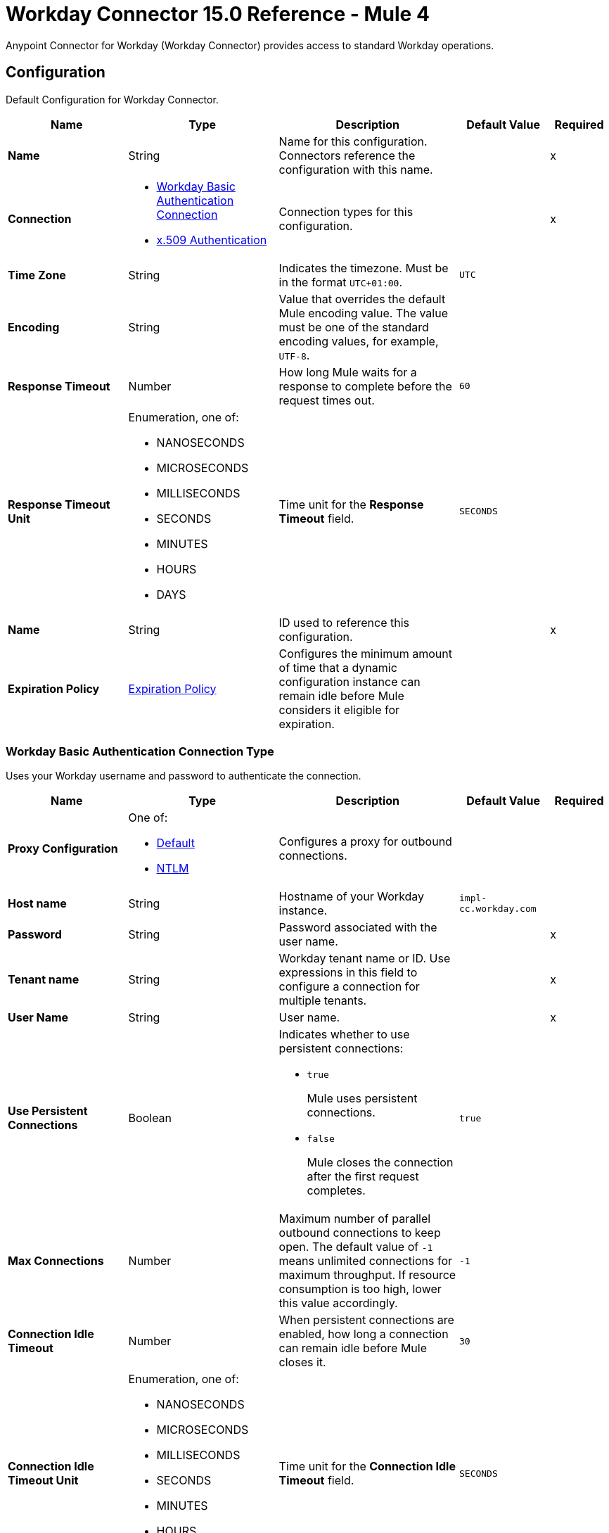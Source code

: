 = Workday Connector 15.0 Reference - Mule 4

Anypoint Connector for Workday (Workday Connector) provides access to standard Workday operations.


[[config]]
== Configuration

Default Configuration for Workday Connector.

[%header,cols="20s,25a,30a,15a,10a"]
|===
| Name | Type | Description | Default Value | Required
|Name | String | Name for this configuration. Connectors reference the configuration with this name. | | x
| Connection a| * <<config_basic-authentication-api, Workday Basic Authentication Connection>>
* <<config_x509-authentication, x.509 Authentication>>
| Connection types for this configuration. | | x
| Time Zone a| String |  Indicates the timezone. Must be in the format `UTC+01:00`. |  `UTC` |
| Encoding a| String |  Value that overrides the default Mule encoding value. The value must be one of the standard encoding values, for example, `UTF-8`. |  |
| Response Timeout a| Number |  How long Mule waits for a response to complete before the request times out. | `60` |
| Response Timeout Unit a| Enumeration, one of:

** NANOSECONDS
** MICROSECONDS
** MILLISECONDS
** SECONDS
** MINUTES
** HOURS
** DAYS |  Time unit for the *Response Timeout* field. |  `SECONDS` |
| Name a| String |  ID used to reference this configuration. |  | x
| Expiration Policy a| <<ExpirationPolicy>> | Configures the minimum amount of time that a dynamic configuration instance can remain idle before Mule considers it eligible for expiration. |  |
|===


[[config_basic-authentication-api]]
=== Workday Basic Authentication Connection Type

Uses your Workday username and password to authenticate the connection.

[%header,cols="20s,25a,30a,15a,10a"]
|===
| Name | Type | Description | Default Value | Required
| Proxy Configuration a| One of:

* <<Default>>
* <<NTLM>> | Configures a proxy for outbound connections. |  |
| Host name a| String |  Hostname of your Workday instance. |  `impl-cc.workday.com` |
| Password a| String |  Password associated with the user name. |  | x
| Tenant name a| String |  Workday tenant name or ID. Use expressions in this field to configure a connection for multiple tenants. |  | x
| User Name a| String |  User name. |  | x
| Use Persistent Connections a| Boolean a| Indicates whether to use persistent connections:

* `true`
+
Mule uses persistent connections.

* `false`
+
Mule closes the connection after the first request completes. |  `true` |
| Max Connections a| Number |  Maximum number of parallel outbound connections to keep open. The default value of `-1` means unlimited connections for maximum throughput. If resource consumption is too high, lower this value accordingly. | `-1` |
| Connection Idle Timeout a| Number | When persistent connections are enabled, how long a connection can remain idle before Mule closes it. |  `30` |
| Connection Idle Timeout Unit a| Enumeration, one of:

** NANOSECONDS
** MICROSECONDS
** MILLISECONDS
** SECONDS
** MINUTES
** HOURS
** DAYS |  Time unit for the *Connection Idle Timeout* field. |  `SECONDS` |
| Stream Response a| Boolean |  If set to `true`, Mule streams received responses. |  `false` |
| Response Buffer Size a| Number |  Size of the buffer that stores the HTTP response, in bytes. |  `-1` |
| Connection Timeout a| Number |  How long a connection can remain idle before it is closed. The value of this attribute is used only when persistent connections are enabled. |  `30` |
| Connection Timeout Unit a| Enumeration, one of:

** NANOSECONDS
** MICROSECONDS
** MILLISECONDS
** SECONDS
** MINUTES
** HOURS
** DAYS |  Time unit for the *Connection Timeout* field. |  `SECONDS` |
| TLS Configuration a| <<Tls>> |  Configures TLS. If using the HTTPS protocol, you must configure TLS.  |  |
| Reconnection a| <<Reconnection>> |  Configures a reconnection strategy to use when a connector operation fails to connect to an external server. |  |
|===


[[config_x509-authentication]]
=== x.509 Authentication Connection Type

Uses an X.509 certificate to authenticate the connection.

[%header,cols="20s,25a,30a,15a,10a"]
|===
| Name | Type | Description | Default Value | Required
| Proxy Configuration a| One of:

* <<Default>>
* <<NTLM>> | Configures a proxy for outbound connections. |  |
| Host name a| String |  Hostname of your Workday instance. |  `impl-cc.workday.com` |
| Tenant name a| String |  Workday tenant name or ID. Use expressions in this field to configure a connection for multiple tenants. |  | x
| User Name a| String | User name. |  | x
| Use Persistent Connections a| Boolean a| Indicates whether to use persistent connections:

* `true`
+
Mule uses persistent connections.

* `false`
+
Mule closes the connection after the first request completes. |  `true` |
| Max Connections a| Number |  Maximum number of parallel outbound connections to keep open. The default value of `-1` means unlimited connections for maximum throughput. If resource consumption is too high, lower this value accordingly. | `-1` |
| Connection Idle Timeout a| Number | When persistent connections are enabled, how long a connection can remain idle before Mule closes it. |  `30` |
| Connection Idle Timeout Unit a| Enumeration, one of:

** NANOSECONDS
** MICROSECONDS
** MILLISECONDS
** SECONDS
** MINUTES
** HOURS
** DAYS |  Time unit for the *Connection Idle Timeout* field. |  `SECONDS` |
| Stream Response a| Boolean |  If set to `true`, Mule streams received responses. |  `false` |
| Response Buffer Size a| Number |  Size of the buffer that stores the HTTP response, in bytes. |  `-1` |
| Connection Timeout a| Number |  How long a connection can remain idle before it is closed. The value of this attribute is used only when persistent connections are enabled. |  `30` |
| Connection Timeout Unit a| Enumeration, one of:

** NANOSECONDS
** MICROSECONDS
** MILLISECONDS
** SECONDS
** MINUTES
** HOURS
** DAYS |  Time unit for the *Connection Timeout* field. |  `SECONDS` |
| TLS Configuration a| <<Tls>> |  Configures TLS. If using the HTTPS protocol, you must configure TLS.  |  |
| Reconnection a| <<Reconnection>> |  Configures a reconnection strategy to use when a connector operation fails to connect to an external server. |  |
| Key Store Path a| String |  Location of the keystore file. |  | x
| Type a| Enumeration, one of:

** JKS
** PKCS12
** JCEKS |  Type of the keystore. |  `JKS` |
| Password a| String |  Password to access the keystore. |   |
| Alias a| String |  Alias of the private key to use. |  | x
| Signature Algorithm a| Enumeration, one of:

** RSA_SHA1
** RSA_SHA256 | Signature algorithm to use. |  `RSA_SHA1` |
| Digest Algorithm a| Enumeration, one of:

** SHA256
** SHA512 | Digest algorithm to use. |  `SHA256` |
| Canonicalization algorithm a| Enumeration, one of:

** CANONICAL_XML_1_0
** CANONICAL_XML_1_1
** EXCLUSIVE_XML_CANONICALIZATION_1_0 |  C14N (canonicalization) algorithm to use. |  `EXCLUSIVE_XML_CANONICALIZATION_1_0` |
|===

== Sources

* <<modified-objects-listener>>

[[modified-objects-listener]]
=== On Modified Objects
`<workday:modified-objects-listener>`

Initiates a flow when an instance of the specified Workday object type is created, modified, or deleted.

[%header,cols="20s,25a,30a,15a,10a"]
|===
| Name | Type | Description | Default Value | Required
| Configuration | String | Name of the configuration to use. | | x
| Watermark Enabled a| Boolean | If set to `true`, Mule processes an item just once, even if it receives the item multiple times.  | `false` |
| Object Type a| String
a|  Workday object type that applies to this source. The following object types are supported:

** JOB_PROFILES
** WORKERS
** POSITIONS
** EVERGREEN_REQUISITIONS
** JOB_REQUISITIONS |  | x
| Updated From a| String |  Required date format is `yyyy-MM-dd'T'HH:mm:ss.SSS`. |  |
| Encoding a| String |  Value that overrides the default Mule encoding value. The value must be one of the standard encoding values, for example, `UTF-8`. Refer to the `java.nio.charset.StandardCharsets` Javadoc for the format and the valid values for this field. |  |
| Config Ref a| ConfigurationProvider |  Name of the configuration used to execute this component. |  | x
| Scheduling Strategy a|

* Fixed Frequency
* Cron
 |  Configures the scheduler that triggers the polling. |  | x
 | Streaming Strategy a| * <<repeatable-in-memory-stream>>
 * <<repeatable-file-store-stream>>
 * <<non-repeatable-stream>> |  Configures how Mule processes streams. Repeatable streams are the default behavior. |  |
| Redelivery Policy a| <<RedeliveryPolicy>> |  Defines a policy for processing the redelivery of the same message. |  |
| Response Timeout a| Number | How long Mule waits for a response to complete before the request times out. |  |
| Response Timeout Unit a| Enumeration, one of:

** NANOSECONDS
** MICROSECONDS
** MILLISECONDS
** SECONDS
** MINUTES
** HOURS
** DAYS |  Time unit for the *Response Timeout* field. |  |
| Reconnection Strategy a| * <<reconnect>>
* <<reconnect-forever>> |  Retry strategy for connectivity errors. |  |
|===

==== Output
[%autowidth.spread]
|===
|Type |Any
| Attributes Type a| <<SoapAttributes>>
|===

==== Associated Configurations
* <<config>>

== Operations

* <<absenceManagement>>
* <<academicAdvising>>
* <<academicFoundation>>
* <<admissions>>
* <<adoption>>
* <<benefitsAdministration>>
* <<campusEngagement>>
* <<cashManagement>>
* <<compensation>>
* <<compensationReview>>
* <<Drive>>
* <<dynamicDocumentGeneration>>
* <<externalIntegrations>>
* <<financialAid>>
* <<financialManagement>>
* <<humanResources>>
* <<identityManagement>>
* <<integrations>>
* <<inventory>>
* <<learning>>
* <<MetadataTranslations>>
* <<moments>>
* <<notification>>
* <<OrgStudio>>
* <<payroll>>
* <<payrollCAN>>
* <<payrollFRA>>
* <<payrollGBR>>
* <<payrollInterface>>
* <<performanceManagement>>
* <<professionalServicesAutomation>>
* <<recruiting>>
* <<resourceManagement>>
* <<revenueManagement>>
* <<scheduling>>
* <<settlementServices>>
* <<staffing>>
* <<studentCore>>
* <<studentFinance>>
* <<studentRecords>>
* <<studentRecruiting>>
* <<talent>>
* <<tenantDataTranslation>>
* <<timeTracking>>
* <<workdayConnect>>
* <<workdayExtensibility>>
* <<workforcePlanning>>


[[absenceManagement]]
=== Absence Management

`<workday:absence-management>`

Invokes the Absence Management web service. The Absence Management web service contains operations that expose absence-related data in Workday Human Capital Management business service. This data includes employee time off, absence inputs for time off, accrual adjustments and overrides for time off, and leave requests.



[%header,cols="20s,25a,30a,15a,10a"]
|===
| Name | Type | Description | Default Value | Required
| Configuration | String | Name of the configuration to use. | | x
| Operation a| String |  Type of operation to execute. |  | x
| Content a| Binary |  Payload for the operation. |  `#[payload]` |
| Headers a| Binary |  Headers included in the request. |  |
| Config Ref a| ConfigurationProvider |  Name of the configuration used to execute this component. |  | x
| Streaming Strategy a| * <<repeatable-in-memory-stream>>
* <<repeatable-file-store-stream>>
* <<non-repeatable-stream>> |  Configures how Mule processes streams. Repeatable streams are the default behavior. |  |
| Response Timeout a| Number |  How long Mule waits for a response to complete before the request times out. |  |
| Response Timeout Unit a| Enumeration, one of:

** NANOSECONDS
** MICROSECONDS
** MILLISECONDS
** SECONDS
** MINUTES
** HOURS
** DAYS |  Time unit for the *Response Timeout* field. |  |
| Target Variable a| String |  Name of the variable that stores the operation's output. |  |
| Target Value a| String |  Expression that evaluates the operation’s output. The outcome of the expression is stored in the *Target Variable* field. |  `#[payload]` |
| Reconnection Strategy a| * <<reconnect>>
* <<reconnect-forever>> |  Retry strategy for connectivity errors. |  |
|===

==== Output
[%autowidth.spread]
|===
|Type |Binary
|Attributes Type | <<SoapAttributes>>
|===

==== Associated Configurations
* <<config>>

==== Throws

* WORKDAY:CONNECTIVITY
* WORKDAY:PROCESSING_ERROR
* WORKDAY:RETRY_EXHAUSTED
* WORKDAY:VALIDATION_ERROR


[[academicAdvising]]
=== Academic Advising
`<workday:academic-advising>`


Invokes the Academic Advising web service. Retrieves objects related to academic advising, such as student academic requirement assignments.



[%header,cols="20s,25a,30a,15a,10a"]
|===
| Name | Type | Description | Default Value | Required
| Configuration | String | Name of the configuration to use. | | x
| Operation a| String | Type of operation to execute. |  | x
| Content a| Binary |  Payload for the operation. |  `#[payload]` |
| Headers a| Binary |  Headers included in the request. |  |
| Config Ref a| ConfigurationProvider |  Name of the configuration used to execute this component. |  | x
| Streaming Strategy a| * <<repeatable-in-memory-stream>>
* <<repeatable-file-store-stream>>
* <<non-repeatable-stream>> |  Configures how Mule processes streams. Repeatable streams are the default behavior. |  |
| Response Timeout a| Number |  How long Mule waits for a response to complete before the request times out.  |  |
| Response Timeout Unit a| Enumeration, one of:

** NANOSECONDS
** MICROSECONDS
** MILLISECONDS
** SECONDS
** MINUTES
** HOURS
** DAYS |  Time unit for the *Response Timeout* field. |  |
| Target Variable a| String |  Name of the variable that stores the operation's output. |  |
| Target Value a| String |  Expression that evaluates the operation’s output. The outcome of the expression is stored in the *Target Variable* field. |  `#[payload]` |
| Reconnection Strategy a| * <<reconnect>>
* <<reconnect-forever>> |  Retry strategy for connectivity errors. |  |
|===

==== Output
[%autowidth.spread]
|===
|Type |Binary
|Attributes Type | <<SoapAttributes>>
|===

==== Associated Configurations
* <<config>>

==== Throws
* WORKDAY:CONNECTIVITY
* WORKDAY:PROCESSING_ERROR
* WORKDAY:RETRY_EXHAUSTED
* WORKDAY:VALIDATION_ERROR


[[academicFoundation]]
=== Academic Foundation
`<workday:academic-foundation>`


Invokes the Academic Foundation web service, which is a public web service for creating, editing, and retrieving the foundational objects for the student system. These objects include programs of study, educational institutions, and other objects with cross-module uses.



[%header,cols="20s,25a,30a,15a,10a"]
|===
| Name | Type | Description | Default Value | Required
| Configuration | String | Name of the configuration to use. | | x
| Operation a| String |  Type of operation to execute. |  | x
| Content a| Binary |  Payload for the operation. |  `#[payload]` |
| Headers a| Binary |  Headers included in the request. |  |
| Config Ref a| ConfigurationProvider |  Name of the configuration used to execute this component. |  | x
| Streaming Strategy a| * <<repeatable-in-memory-stream>>
* <<repeatable-file-store-stream>>
* <<non-repeatable-stream>> |  Configures how Mule processes streams. Repeatable streams are the default behavior. |  |
| Response Timeout a| Number |  How long Mule waits for a response to complete before the request times out.  |  |
| Response Timeout Unit a| Enumeration, one of:

** NANOSECONDS
** MICROSECONDS
** MILLISECONDS
** SECONDS
** MINUTES
** HOURS
** DAYS |  Time unit for the *Response Timeout* field. |  |
| Target Variable a| String |  Name of the variable that stores the operation's output. |  |
| Target Value a| String |  Expression that evaluates the operation’s output. The outcome of the expression is stored in the *Target Variable* field. |  `#[payload]` |
| Reconnection Strategy a| * <<reconnect>>
* <<reconnect-forever>> |  Retry strategy for connectivity errors. |  |
|===

==== Output
[%autowidth.spread]
|===
|Type |Binary
|Attributes Type | <<SoapAttributes>>
|===

==== Associated Configurations
* <<config>>

==== Throws
* WORKDAY:CONNECTIVITY
* WORKDAY:PROCESSING_ERROR
* WORKDAY:RETRY_EXHAUSTED
* WORKDAY:VALIDATION_ERROR


[[admissions]]
=== Admissions
`<workday:admissions>`


Invokes the Admissions web service, which is a web service for creating, editing, and retrieving objects related to admissions and applicants.



[%header,cols="20s,25a,30a,15a,10a"]
|===
| Name | Type | Description | Default Value | Required
| Configuration | String | Name of the configuration to use. | | x
| Operation a| String |  Type of operation to execute. |  | x
| Content a| Binary |  Payload for the operation. |  `#[payload]` |
| Headers a| Binary |  Headers included in the request. |  |
| Config Ref a| ConfigurationProvider |  Name of the configuration used to execute this component. |  | x
| Streaming Strategy a| * <<repeatable-in-memory-stream>>
* <<repeatable-file-store-stream>>
* <<non-repeatable-stream>> |  Configures how Mule processes streams. Repeatable streams are the default behavior. |  |
| Response Timeout a| Number |  How long Mule waits for a response to complete before the request times out.  |  |
| Response Timeout Unit a| Enumeration, one of:

** NANOSECONDS
** MICROSECONDS
** MILLISECONDS
** SECONDS
** MINUTES
** HOURS
** DAYS |  Time unit for the *Response Timeout* field. |  |
| Target Variable a| String |  Name of the variable that stores the operation's output. |  |
| Target Value a| String |  Expression that evaluates the operation’s output. The outcome of the expression is stored in the *Target Variable* field. |  `#[payload]` |
| Reconnection Strategy a| * <<reconnect>>
* <<reconnect-forever>> |  Retry strategy for connectivity errors. |  |
|===

==== Output
[%autowidth.spread]
|===
|Type |Binary
|Attributes Type | <<SoapAttributes>>
|===

==== Associated Configurations
* <<config>>

==== Throws
* WORKDAY:CONNECTIVITY
* WORKDAY:PROCESSING_ERROR
* WORKDAY:RETRY_EXHAUSTED
* WORKDAY:VALIDATION_ERROR


[[adoption]]
=== Adoption

`<workday:adoption>`


Invokes the Adoption web service.



[%header,cols="20s,25a,30a,15a,10a"]
|===
| Name | Type | Description | Default Value | Required
| Configuration | String | Name of the configuration to use. | | x
| Operation a| String |  Type of operation to execute. |  | x
| Content a| Binary |  Payload for the operation. |  `#[payload]` |
| Headers a| Binary |  Headers included in the request. |  |
| Config Ref a| ConfigurationProvider |  Name of the configuration used to execute this component. |  | x
| Streaming Strategy a| * <<repeatable-in-memory-stream>>
* <<repeatable-file-store-stream>>
* <<non-repeatable-stream>> |  Configures how Mule processes streams. Repeatable streams are the default behavior. |  |
| Response Timeout a| Number |  How long Mule waits for a response to complete before the request times out.  |  |
| Response Timeout Unit a| Enumeration, one of:

** NANOSECONDS
** MICROSECONDS
** MILLISECONDS
** SECONDS
** MINUTES
** HOURS
** DAYS |  Time unit for the *Response Timeout* field. |  |
| Target Variable a| String |  Name of the variable that stores the operation's output. |  |
| Target Value a| String |  Expression that evaluates the operation’s output. The outcome of the expression is stored in the *Target Variable* field. |  `#[payload]` |
| Reconnection Strategy a| * <<reconnect>>
* <<reconnect-forever>> |  Retry strategy for connectivity errors. |  |
|===

==== Output
[%autowidth.spread]
|===
|Type |Binary
|Attributes Type | <<SoapAttributes>>
|===

==== Associated Configurations
* <<config>>

==== Throws
* WORKDAY:CONNECTIVITY
* WORKDAY:PROCESSING_ERROR
* WORKDAY:RETRY_EXHAUSTED
* WORKDAY:VALIDATION_ERROR


[[benefitsAdministration]]
=== Benefits Administration
`<workday:benefits-administration>`


Invokes the Benefits Administration web service. The Benefits Administration web service contains operations that expose Workday Human Capital Management business services benefits-related data.



[%header,cols="20s,25a,30a,15a,10a"]
|===
| Name | Type | Description | Default Value | Required
| Configuration | String | Name of the configuration to use. | | x
| Operation a| String |  Type of operation to execute. |  | x
| Content a| Binary |  Payload for the operation. |  `#[payload]` |
| Headers a| Binary |  Headers included in the request. |  |
| Streaming Strategy a| * <<repeatable-in-memory-stream>>
* <<repeatable-file-store-stream>>
* <<non-repeatable-stream>> |  Configures how Mule processes streams. Repeatable streams are the default behavior. |  |
| Response Timeout a| Number |  How long Mule waits for a response to complete before the request times out.  |  |
| Response Timeout Unit a| Enumeration, one of:

** NANOSECONDS
** MICROSECONDS
** MILLISECONDS
** SECONDS
** MINUTES
** HOURS
** DAYS |  Time unit for the *Response Timeout* field. |  |
| Target Variable a| String |  Name of the variable that stores the operation's output. |  |
| Target Value a| String |  Expression that evaluates the operation’s output. The outcome of the expression is stored in the *Target Variable* field. |  `#[payload]` |
| Reconnection Strategy a| * <<reconnect>>
* <<reconnect-forever>> |  Retry strategy for connectivity errors. |  |
|===

==== Output
[%autowidth.spread]
|===
|Type |Binary
|Attributes Type | <<SoapAttributes>>
|===

==== Associated Configurations
* <<config>>

==== Throws
* WORKDAY:CONNECTIVITY
* WORKDAY:PROCESSING_ERROR
* WORKDAY:RETRY_EXHAUSTED
* WORKDAY:VALIDATION_ERROR


[[campusEngagement]]
=== Campus Engagement
`<workday:campus-engagement>`


Invokes the Campus Engagement web service, which is a public web service for creating, editing, and retrieving objects related to planning and organizing communication between student prospects and recruiters.



[%header,cols="20s,25a,30a,15a,10a"]
|===
| Name | Type | Description | Default Value | Required
| Configuration | String | Name of the configuration to use. | | x
| Operation a| String |  Type of operation to execute. |  | x
| Content a| Binary |  Payload for the operation. |  `#[payload]` |
| Headers a| Binary |  Headers included in the request. |  |
| Config Ref a| ConfigurationProvider |  Name of the configuration used to execute this component. |  | x
| Streaming Strategy a| * <<repeatable-in-memory-stream>>
* <<repeatable-file-store-stream>>
* <<non-repeatable-stream>> |  Configures how Mule processes streams. Repeatable streams are the default behavior. |  |
| Response Timeout a| Number |  How long Mule waits for a response to complete before the request times out.  |  |
| Response Timeout Unit a| Enumeration, one of:

** NANOSECONDS
** MICROSECONDS
** MILLISECONDS
** SECONDS
** MINUTES
** HOURS
** DAYS |  Time unit for the *Response Timeout* field. |  |
| Target Variable a| String |  Name of the variable that stores the operation's output. |  |
| Target Value a| String |  Expression that evaluates the operation’s output. The outcome of the expression is stored in the *Target Variable* field. |  `#[payload]` |
| Reconnection Strategy a| * <<reconnect>>
* <<reconnect-forever>> |  Retry strategy for connectivity errors. |  |
|===

==== Output
[%autowidth.spread]
|===
|Type |Binary
|Attributes Type | <<SoapAttributes>>
|===

==== Associated Configurations
* <<config>>

==== Throws
* WORKDAY:CONNECTIVITY
* WORKDAY:PROCESSING_ERROR
* WORKDAY:RETRY_EXHAUSTED
* WORKDAY:VALIDATION_ERROR


[[cashManagement]]
=== Cash Management
`<workday:cash-management>`


Invokes the Cash Management web service, which contains operations that expose Workday Financials cash management data. The Cash Management web service includes data relative to banking.



[%header,cols="20s,25a,30a,15a,10a"]
|===
| Name | Type | Description | Default Value | Required
| Configuration | String | Name of the configuration to use. | | x
| Operation a| String |  Type of operation to execute. |  | x
| Content a| Binary |  Payload for the operation. |  `#[payload]` |
| Headers a| Binary |  Headers included in the request. |  |
| Config Ref a| ConfigurationProvider |  Name of the configuration used to execute this component. |  | x
| Streaming Strategy a| * <<repeatable-in-memory-stream>>
* <<repeatable-file-store-stream>>
* <<non-repeatable-stream>> |  Configures how Mule processes streams. Repeatable streams are the default behavior. |  |
| Response Timeout a| Number |  How long Mule waits for a response to complete before the request times out.  |  |
| Response Timeout Unit a| Enumeration, one of:

** NANOSECONDS
** MICROSECONDS
** MILLISECONDS
** SECONDS
** MINUTES
** HOURS
** DAYS |  Time unit for the *Response Timeout* field. |  |
| Target Variable a| String |  Name of the variable that stores the operation's output. |  |
| Target Value a| String |  Expression that evaluates the operation’s output. The outcome of the expression is stored in the *Target Variable* field. |  `#[payload]` |
| Reconnection Strategy a| * <<reconnect>>
* <<reconnect-forever>> |  Retry strategy for connectivity errors. |  |
|===

==== Output
[%autowidth.spread]
|===
|Type |Binary
|Attributes Type | <<SoapAttributes>>
|===

==== Associated Configurations
* <<config>>

==== Throws
* WORKDAY:CONNECTIVITY
* WORKDAY:PROCESSING_ERROR
* WORKDAY:RETRY_EXHAUSTED
* WORKDAY:VALIDATION_ERROR


[[compensation]]
=== Compensation
`<workday:compensation>`


Invokes the Compensation web service, which contains operations that expose compensation data related to Workday Human Capital Management business services.



[%header,cols="20s,25a,30a,15a,10a"]
|===
| Name | Type | Description | Default Value | Required
| Configuration | String | Name of the configuration to use. | | x
| Operation a| String |  Type of operation to execute. |  | x
| Content a| Binary |  Payload for the operation. |  `#[payload]` |
| Headers a| Binary |  Headers included in the request. |  |
| Config Ref a| ConfigurationProvider |  Name of the configuration used to execute this component. |  | x
| Streaming Strategy a| * <<repeatable-in-memory-stream>>
* <<repeatable-file-store-stream>>
* <<non-repeatable-stream>> |  Configures how Mule processes streams. Repeatable streams are the default behavior. |  |
| Response Timeout a| Number |  How long Mule waits for a response to complete before the request times out.  |  |
| Response Timeout Unit a| Enumeration, one of:

** NANOSECONDS
** MICROSECONDS
** MILLISECONDS
** SECONDS
** MINUTES
** HOURS
** DAYS |  Time unit for the *Response Timeout* field. |  |
| Target Variable a| String |  Name of the variable that stores the operation's output. |  |
| Target Value a| String |  Expression that evaluates the operation’s output. The outcome of the expression is stored in the *Target Variable* field. |  `#[payload]` |
| Reconnection Strategy a| * <<reconnect>>
* <<reconnect-forever>> |  Retry strategy for connectivity errors. |  |
|===

==== Output
[%autowidth.spread]
|===
|Type |Binary
|Attributes Type | <<SoapAttributes>>
|===

==== Associated Configurations
* <<config>>

==== Throws
* WORKDAY:CONNECTIVITY
* WORKDAY:PROCESSING_ERROR
* WORKDAY:RETRY_EXHAUSTED
* WORKDAY:VALIDATION_ERROR


[[compensationReview]]
=== Compensation Review
`<workday:compensation-review>`


Invokes the Compensation Review web service, which contains operations that expose the Workday Human Capital Management business services compensation data that relates to reviews.



[%header,cols="20s,25a,30a,15a,10a"]
|===
| Name | Type | Description | Default Value | Required
| Configuration | String | Name of the configuration to use. | | x
| Operation a| String |  Type of operation to execute. |  | x
| Content a| Binary |  Payload for the operation. |  `#[payload]` |
| Headers a| Binary |  Headers included in the request. |  |
| Config Ref a| ConfigurationProvider |  Name of the configuration used to execute this component. |  | x
| Streaming Strategy a| * <<repeatable-in-memory-stream>>
* <<repeatable-file-store-stream>>
* <<non-repeatable-stream>> |  Configures how Mule processes streams. Repeatable streams are the default behavior. |  |
| Response Timeout a| Number |  How long Mule waits for a response to complete before the request times out.  |  |
| Response Timeout Unit a| Enumeration, one of:

** NANOSECONDS
** MICROSECONDS
** MILLISECONDS
** SECONDS
** MINUTES
** HOURS
** DAYS |  Time unit for the *Response Timeout* field. |  |
| Target Variable a| String |  Name of the variable that stores the operation's output. |  |
| Target Value a| String |  Expression that evaluates the operation’s output. The outcome of the expression is stored in the *Target Variable* field. |  `#[payload]` |
| Reconnection Strategy a| * <<reconnect>>
* <<reconnect-forever>> |  Retry strategy for connectivity errors. |  |
|===

==== Output
[%autowidth.spread]
|===
|Type |Binary
|Attributes Type | <<SoapAttributes>>
|===

==== Associated Configurations
* <<config>>

==== Throws
* WORKDAY:CONNECTIVITY
* WORKDAY:PROCESSING_ERROR
* WORKDAY:RETRY_EXHAUSTED
* WORKDAY:VALIDATION_ERROR


[[Drive]]
=== Drive
`<workday:drive>`


Invokes the Drive web service.


[%header,cols="20s,25a,30a,15a,10a"]
|===
| Name | Type | Description | Default Value | Required
| Configuration | String | Name of the configuration to use. | | x
| Operation a| String | Type of operation to execute. |  | x
| Content a| Any |  Payload for the operation. |  `#[payload]` |
| Headers a| Any |  Headers included in the request. |  |
| Config Ref a| ConfigurationProvider |  Name of the configuration used to execute this component. |  | x
| Streaming Strategy a| * <<repeatable-in-memory-stream>>
* <<repeatable-file-store-stream>>
* <<non-repeatable-stream>> | Configures how Mule processes streams. Repeatable streams are the default behavior. |  |
| Response Timeout a| Number |  How long Mule waits for a response to complete before the request times out. |  |
| Response Timeout Unit a| Enumeration, one of:

** NANOSECONDS
** MICROSECONDS
** MILLISECONDS
** SECONDS
** MINUTES
** HOURS
** DAYS |  Time unit for the *Response Timeout* field. |  |
| Target Variable a| String |  Name of the variable that stores the operation's output. |  |
| Target Value a| String |  Expression that evaluates the operation’s output. The outcome of the expression is stored in the *Target Variable* field. |  `#[payload]` |
| Reconnection Strategy a| * <<reconnect>>
* <<reconnect-forever>> |  Retry strategy in case of connectivity errors. |  |
|===

==== Output

[%autowidth.spread]
|===
| Type a| Binary
| Attributes Type a| <<SoapAttributes>>
|===

==== Associated Configurations

* <<config>>

==== Throws

* WORKDAY:CONNECTIVITY
* WORKDAY:PROCESSING_ERROR
* WORKDAY:RETRY_EXHAUSTE
* WORKDAY:VALIDATION_ERROR


[[dynamicDocumentGeneration]]
=== Dynamic Document Generation
`<workday:dynamic-document-generation>`


Invokes the Dynamic Document Generation web service, which contains operations to create, edit, and retrieve objects related to document templates, such as text blocks and text block categories.



[%header,cols="20s,25a,30a,15a,10a"]
|===
| Name | Type | Description | Default Value | Required
| Configuration | String | Name of the configuration to use. | | x
| Operation a| String |  Type of operation to execute. |  | x
| Content a| Binary |  Payload for the operation. |  `#[payload]` |
| Headers a| Binary |  Headers included in the request. |  |
| Config Ref a| ConfigurationProvider |  Name of the configuration used to execute this component. |  | x
| Streaming Strategy a| * <<repeatable-in-memory-stream>>
* <<repeatable-file-store-stream>>
* <<non-repeatable-stream>> |  Configures how Mule processes streams. Repeatable streams are the default behavior. |  |
| Response Timeout a| Number |  How long Mule waits for a response to complete before the request times out.  |  |
| Response Timeout Unit a| Enumeration, one of:

** NANOSECONDS
** MICROSECONDS
** MILLISECONDS
** SECONDS
** MINUTES
** HOURS
** DAYS |  Time unit for the *Response Timeout* field. |  |
| Target Variable a| String |  Name of the variable that stores the operation's output. |  |
| Target Value a| String |  Expression that evaluates the operation’s output. The outcome of the expression is stored in the *Target Variable* field. |  `#[payload]` |
| Reconnection Strategy a| * <<reconnect>>
* <<reconnect-forever>> |  Retry strategy for connectivity errors. |  |
|===

==== Output
[%autowidth.spread]
|===
|Type |Binary
|Attributes Type | <<SoapAttributes>>
|===

==== Associated Configurations
* <<config>>

==== Throws
* WORKDAY:CONNECTIVITY
* WORKDAY:PROCESSING_ERROR
* WORKDAY:RETRY_EXHAUSTED
* WORKDAY:VALIDATION_ERROR


[[externalIntegrations]]
=== External Integrations
`<workday:external-integrations>`


Invokes the External Integrations web service, which provides an operation that informs external systems of integration events triggered from within Workday. The WSDL for this service provides the structure that an external system must implement to receive event launch information.



[%header,cols="20s,25a,30a,15a,10a"]
|===
| Name | Type | Description | Default Value | Required
| Configuration | String | Name of the configuration to use. | | x
| Operation a| String |  Type of operation to execute. |  | x
| Content a| Binary |  Payload for the operation. |  `#[payload]` |
| Headers a| Binary |  Headers included in the request. |  |
| Config Ref a| ConfigurationProvider |  Name of the configuration used to execute this component. |  | x
| Streaming Strategy a| * <<repeatable-in-memory-stream>>
* <<repeatable-file-store-stream>>
* <<non-repeatable-stream>> |  Configures how Mule processes streams. Repeatable streams are the default behavior. |  |
| Response Timeout a| Number |  How long Mule waits for a response to complete before the request times out.  |  |
| Response Timeout Unit a| Enumeration, one of:

** NANOSECONDS
** MICROSECONDS
** MILLISECONDS
** SECONDS
** MINUTES
** HOURS
** DAYS |  Time unit for the *Response Timeout* field. |  |
| Target Variable a| String |  Name of the variable that stores the operation's output. |  |
| Target Value a| String |  Expression that evaluates the operation’s output. The outcome of the expression is stored in the *Target Variable* field. |  `#[payload]` |
| Reconnection Strategy a| * <<reconnect>>
* <<reconnect-forever>> |  Retry strategy for connectivity errors. |  |
|===

==== Output
[%autowidth.spread]
|===
|Type |Binary
|Attributes Type | <<SoapAttributes>>
|===

==== Associated Configurations
* <<config>>

==== Throws
* WORKDAY:CONNECTIVITY
* WORKDAY:PROCESSING_ERROR
* WORKDAY:RETRY_EXHAUSTED
* WORKDAY:VALIDATION_ERROR


[[financialAid]]
=== Financial Aid
`<workday:financial-aid>`


Invokes the Financial Aid web service for the Financial Aid module.



[%header,cols="20s,25a,30a,15a,10a"]
|===
| Name | Type | Description | Default Value | Required
| Configuration | String | Name of the configuration to use. | | x
| Operation a| String |  Type of operation to execute. |  | x
| Content a| Binary |  Payload for the operation. |  `#[payload]` |
| Headers a| Binary |  Headers included in the request. |  |
| Config Ref a| ConfigurationProvider |  Name of the configuration used to execute this component. |  | x
| Streaming Strategy a| * <<repeatable-in-memory-stream>>
* <<repeatable-file-store-stream>>
* <<non-repeatable-stream>> |  Configures how Mule processes streams. Repeatable streams are the default behavior. |  |
| Response Timeout a| Number |  How long Mule waits for a response to complete before the request times out.  |  |
| Response Timeout Unit a| Enumeration, one of:

** NANOSECONDS
** MICROSECONDS
** MILLISECONDS
** SECONDS
** MINUTES
** HOURS
** DAYS |  Time unit for the *Response Timeout* field. |  |
| Target Variable a| String |  Name of the variable that stores the operation's output. |  |
| Target Value a| String |  Expression that evaluates the operation’s output. The outcome of the expression is stored in the *Target Variable* field. |  `#[payload]` |
| Reconnection Strategy a| * <<reconnect>>
* <<reconnect-forever>> |  Retry strategy for connectivity errors. |  |
|===

==== Output
[%autowidth.spread]
|===
|Type |Binary
|Attributes Type | <<SoapAttributes>>
|===

==== Associated Configurations
* <<config>>

==== Throws
* WORKDAY:CONNECTIVITY
* WORKDAY:PROCESSING_ERROR
* WORKDAY:RETRY_EXHAUSTED
* WORKDAY:VALIDATION_ERROR


[[financialManagement]]
=== Financial Management
`<workday:financial-management>`


Invokes the Financial Management web service, which contains operations that expose Workday Financials data. This web service includes data relative to accounts, accounting, business plans, financial reporting, tax, financial organizations, basic worktags, related worktags, and more.



[%header,cols="20s,25a,30a,15a,10a"]
|===
| Name | Type | Description | Default Value | Required
| Configuration | String | Name of the configuration to use. | | x
| Operation a| String |  Type of operation to execute. |  | x
| Content a| Binary |  Payload for the operation. |  `#[payload]` |
| Headers a| Binary |  Headers included in the request. |  |
| Config Ref a| ConfigurationProvider |  Name of the configuration used to execute this component. |  | x
| Streaming Strategy a| * <<repeatable-in-memory-stream>>
* <<repeatable-file-store-stream>>
* <<non-repeatable-stream>> |  Configures how Mule processes streams. Repeatable streams are the default behavior. |  |
| Response Timeout a| Number |  How long Mule waits for a response to complete before the request times out.  |  |
| Response Timeout Unit a| Enumeration, one of:

** NANOSECONDS
** MICROSECONDS
** MILLISECONDS
** SECONDS
** MINUTES
** HOURS
** DAYS |  Time unit for the *Response Timeout* field. |  |
| Target Variable a| String |  Name of the variable that stores the operation's output. |  |
| Target Value a| String |  Expression that evaluates the operation’s output. The outcome of the expression is stored in the *Target Variable* field. |  `#[payload]` |
| Reconnection Strategy a| * <<reconnect>>
* <<reconnect-forever>> |  Retry strategy for connectivity errors. |  |
|===

==== Output
[%autowidth.spread]
|===
|Type |Binary
|Attributes Type | <<SoapAttributes>>
|===

==== Associated Configurations
* <<config>>

==== Throws
* WORKDAY:CONNECTIVITY
* WORKDAY:PROCESSING_ERROR
* WORKDAY:RETRY_EXHAUSTED
* WORKDAY:VALIDATION_ERROR


[[humanResources]]
=== Human Resources
`<workday:human-resources>`


Invokes the Human Resources web service, which contains operations that expose Workday Human Capital Management business services data, including employee, contingent worker, and organization information. Use this web service to integrate with enterprise systems, including corporate directories, data analysis tools, email, other provisioning sub-systems, and any other systems needing worker data, organization data, or both.


[%header,cols="20s,25a,30a,15a,10a"]
|===
| Name | Type | Description | Default Value | Required
| Configuration | String | Name of the configuration to use. | | x
| Operation a| String |  Type of operation to execute. |  | x
| Content a| Binary |  Payload for the operation. |  `#[payload]` |
| Headers a| Binary |  Headers included in the request. |  |
| Config Ref a| ConfigurationProvider |  Name of the configuration used to execute this component. |  | x
| Streaming Strategy a| * <<repeatable-in-memory-stream>>
* <<repeatable-file-store-stream>>
* <<non-repeatable-stream>> |  Configures how Mule processes streams. Repeatable streams are the default behavior. |  |
| Response Timeout a| Number |  How long Mule waits for a response to complete before the request times out.  |  |
| Response Timeout Unit a| Enumeration, one of:

** NANOSECONDS
** MICROSECONDS
** MILLISECONDS
** SECONDS
** MINUTES
** HOURS
** DAYS |  Time unit for the *Response Timeout* field. |  |
| Target Variable a| String |  Name of the variable that stores the operation's output. |  |
| Target Value a| String |  Expression that evaluates the operation’s output. The outcome of the expression is stored in the *Target Variable* field. |  `#[payload]` |
| Reconnection Strategy a| * <<reconnect>>
* <<reconnect-forever>> |  Retry strategy for connectivity errors. |  |
|===

==== Output
[%autowidth.spread]
|===
|Type |Binary
|Attributes Type | <<SoapAttributes>>
|===

==== Associated Configurations
* <<config>>

==== Throws
* WORKDAY:CONNECTIVITY
* WORKDAY:PROCESSING_ERROR
* WORKDAY:RETRY_EXHAUSTED
* WORKDAY:VALIDATION_ERROR


[[identityManagement]]
=== Identity Management
`<workday:identity-management>`


Invokes the Identity Management web service, which contains operations that relate to Workday identity and access management.



[%header,cols="20s,25a,30a,15a,10a"]
|===
| Name | Type | Description | Default Value | Required
| Configuration | String | Name of the configuration to use. | | x
| Operation a| String |  Type of operation to execute. |  | x
| Content a| Binary |  Payload for the operation. |  `#[payload]` |
| Headers a| Binary |  Headers included in the request. |  |
| Config Ref a| ConfigurationProvider |  Name of the configuration used to execute this component. |  | x
| Streaming Strategy a| * <<repeatable-in-memory-stream>>
* <<repeatable-file-store-stream>>
* <<non-repeatable-stream>> |  Configures how Mule processes streams. Repeatable streams are the default behavior. |  |
| Response Timeout a| Number |  How long Mule waits for a response to complete before the request times out.  |  |
| Response Timeout Unit a| Enumeration, one of:

** NANOSECONDS
** MICROSECONDS
** MILLISECONDS
** SECONDS
** MINUTES
** HOURS
** DAYS |  Time unit for the *Response Timeout* field. |  |
| Target Variable a| String |  Name of the variable that stores the operation's output. |  |
| Target Value a| String |  Expression that evaluates the operation’s output. The outcome of the expression is stored in the *Target Variable* field. |  `#[payload]` |
| Reconnection Strategy a| * <<reconnect>>
* <<reconnect-forever>> |  Retry strategy for connectivity errors. |  |
|===

==== Output
[%autowidth.spread]
|===
|Type |Binary
|Attributes Type | <<SoapAttributes>>
|===

==== Associated Configurations
* <<config>>

==== Throws
* WORKDAY:CONNECTIVITY
* WORKDAY:PROCESSING_ERROR
* WORKDAY:RETRY_EXHAUSTED
* WORKDAY:VALIDATION_ERROR


[[integrations]]
=== Integrations
`<workday:integrations>`


Invokes the Integrations web service, which contains operations related to all integrations within the Workday system.



[%header,cols="20s,25a,30a,15a,10a"]
|===
| Name | Type | Description | Default Value | Required
| Configuration | String | Name of the configuration to use. | | x
| Operation a| String |  Type of operation to execute. |  | x
| Content a| Binary |  Payload for the operation. |  `#[payload]` |
| Headers a| Binary |  Headers included in the request. |  |
| Config Ref a| ConfigurationProvider |  Name of the configuration used to execute this component. |  | x
| Streaming Strategy a| * <<repeatable-in-memory-stream>>
* <<repeatable-file-store-stream>>
* <<non-repeatable-stream>> |  Configures how Mule processes streams. Repeatable streams are the default behavior. |  |
| Response Timeout a| Number |  How long Mule waits for a response to complete before the request times out.  |  |
| Response Timeout Unit a| Enumeration, one of:

** NANOSECONDS
** MICROSECONDS
** MILLISECONDS
** SECONDS
** MINUTES
** HOURS
** DAYS |  Time unit for the *Response Timeout* field. |  |
| Target Variable a| String |  Name of the variable that stores the operation's output. |  |
| Target Value a| String |  Expression that evaluates the operation’s output. The outcome of the expression is stored in the *Target Variable* field. |  `#[payload]` |
| Reconnection Strategy a| * <<reconnect>>
* <<reconnect-forever>> |  Retry strategy for connectivity errors. |  |
|===

==== Output
[%autowidth.spread]
|===
|Type |Binary
|Attributes Type | <<SoapAttributes>>
|===

==== Associated Configurations
* <<config>>

==== Throws
* WORKDAY:CONNECTIVITY
* WORKDAY:PROCESSING_ERROR
* WORKDAY:RETRY_EXHAUSTED
* WORKDAY:VALIDATION_ERROR


[[inventory]]
=== Inventory
`<workday:inventory>`


Invokes the Inventory web service, which contains operations that expose Workday Financials Inventory data.



[%header,cols="20s,25a,30a,15a,10a"]
|===
| Name | Type | Description | Default Value | Required
| Configuration | String | Name of the configuration to use. | | x
| Operation a| String |  Type of operation to execute. |  | x
| Content a| Binary |  Payload for the operation. |  `#[payload]` |
| Headers a| Binary |  Headers included in the request. |  |
| Config Ref a| ConfigurationProvider |  Name of the configuration used to execute this component. |  | x
| Streaming Strategy a| * <<repeatable-in-memory-stream>>
* <<repeatable-file-store-stream>>
* <<non-repeatable-stream>> |  Configures how Mule processes streams. Repeatable streams are the default behavior. |  |
| Response Timeout a| Number |  How long Mule waits for a response to complete before the request times out.  |  |
| Response Timeout Unit a| Enumeration, one of:

** NANOSECONDS
** MICROSECONDS
** MILLISECONDS
** SECONDS
** MINUTES
** HOURS
** DAYS |  Time unit for the *Response Timeout* field. |  |
| Target Variable a| String |  Name of the variable that stores the operation's output. |  |
| Target Value a| String |  Expression that evaluates the operation’s output. The outcome of the expression is stored in the *Target Variable* field. |  `#[payload]` |
| Reconnection Strategy a| * <<reconnect>>
* <<reconnect-forever>> |  Retry strategy for connectivity errors. |  |
|===

==== Output
[%autowidth.spread]
|===
|Type |Binary
|Attributes Type | <<SoapAttributes>>
|===

==== Associated Configurations
* <<config>>

==== Throws
* WORKDAY:CONNECTIVITY
* WORKDAY:PROCESSING_ERROR
* WORKDAY:RETRY_EXHAUSTED
* WORKDAY:VALIDATION_ERROR


[[learning]]
=== Learning
`<workday:learning>`


Invokes the Learning web service, which contains operations for creating, editing, and retrieving Workday Learning-related data such as courses, course offerings, and enrollments.



[%header,cols="20s,25a,30a,15a,10a"]
|===
| Name | Type | Description | Default Value | Required
| Configuration | String | Name of the configuration to use. | | x
| Operation a| String |  Type of operation to execute. |  | x
| Content a| Binary |  Payload for the operation. |  `#[payload]` |
| Headers a| Binary |  Headers included in the request. |  |
| Config Ref a| ConfigurationProvider |  Name of the configuration used to execute this component. |  | x
| Streaming Strategy a| * <<repeatable-in-memory-stream>>
* <<repeatable-file-store-stream>>
* <<non-repeatable-stream>> |  Configures how Mule processes streams. Repeatable streams are the default behavior. |  |
| Response Timeout a| Number |  How long Mule waits for a response to complete before the request times out.  |  |
| Response Timeout Unit a| Enumeration, one of:

** NANOSECONDS
** MICROSECONDS
** MILLISECONDS
** SECONDS
** MINUTES
** HOURS
** DAYS |  Time unit for the *Response Timeout* field. |  |
| Target Variable a| String |  Name of the variable that stores the operation's output. |  |
| Target Value a| String |  Expression that evaluates the operation’s output. The outcome of the expression is stored in the *Target Variable* field. |  `#[payload]` |
| Reconnection Strategy a| * <<reconnect>>
* <<reconnect-forever>> |  Retry strategy for connectivity errors. |  |
|===

==== Output
[%autowidth.spread]
|===
|Type |Binary
|Attributes Type | <<SoapAttributes>>
|===

==== Associated Configurations
* <<config>>

==== Throws
* WORKDAY:RETRY_EXHAUSTED
* WORKDAY:VALIDATION_ERROR
* WORKDAY:CONNECTIVITY
* WORKDAY:PROCESSING_ERROR


[[MetadataTranslations]]
=== Metadata Translations
`<workday:metadata-translations>`


Invokes the Metadata Translations web service. Imports Metadata Translations using Enterprise Interface Builder (EIB).


[%header,cols="20s,25a,30a,15a,10a"]
|===
| Name | Type | Description | Default Value | Required
| Configuration | String | Name of the configuration to use. | | x
| Operation a| String |  Type of operation to execute. |  | x
| Content a| Any |  Payload for the operation. |  `#[payload]` |
| Headers a| Any |  Headers included in the request. |  |
| Config Ref a| ConfigurationProvider |  Name of the configuration used to execute this component. |  | x
| Streaming Strategy a| * <<repeatable-in-memory-stream>>
* <<repeatable-file-store-stream>>
* <<non-repeatable-stream>> | Configures how Mule processes streams. Repeatable streams are the default behavior. |  |
| Response Timeout a| Number |  How long Mule waits for a response to complete before the request times out. |  |
| Response Timeout Unit a| Enumeration, one of:

** NANOSECONDS
** MICROSECONDS
** MILLISECONDS
** SECONDS
** MINUTES
** HOURS
** DAYS |  Time unit for the *Response Timeout* field. |  |
| Target Variable a| String |  Name of the variable that stores the operation's output. |  |
| Target Value a| String |  Expression that evaluates the operation’s output. The outcome of the expression is stored in the *Target Variable* field. |  `#[payload]` |
| Reconnection Strategy a| * <<reconnect>>
* <<reconnect-forever>> |  Retry strategy in case of connectivity errors. |  |
|===

==== Output

[%autowidth.spread]
|===
| Type a| Binary
| Attributes Type a| <<SoapAttributes>>
|===

==== Associated Configurations

* <<config>>

==== Throws

* WORKDAY:CONNECTIVITY
* WORKDAY:PROCESSING_ERROR
* WORKDAY:RETRY_EXHAUSTED
* WORKDAY:VALIDATION_ERROR


[[moments]]
=== Moments
`<workday:moments>`

Invokes the Moments web service for creating, editing, and retrieving objects related to Workday Moments.



[%header,cols="20s,25a,30a,15a,10a"]
|===
| Name | Type | Description | Default Value | Required
| Configuration | String | Name of the configuration to use. | | x
| Operation a| String |  Type of operation to execute. |  | x
| Content a| Binary |  Payload for the operation. |  `#[payload]` |
| Headers a| Binary |  Headers included in the request. |  |
| Config Ref a| ConfigurationProvider |  Name of the configuration used to execute this component. |  | x
| Streaming Strategy a| * <<repeatable-in-memory-stream>>
* <<repeatable-file-store-stream>>
* <<non-repeatable-stream>> |  Configures how Mule processes streams. Repeatable streams are the default behavior. |  |
| Response Timeout a| Number |  How long Mule waits for a response to complete before the request times out.  |  |
| Response Timeout Unit a| Enumeration, one of:

** NANOSECONDS
** MICROSECONDS
** MILLISECONDS
** SECONDS
** MINUTES
** HOURS
** DAYS |  Time unit for the *Response Timeout* field. |  |
| Target Variable a| String |  Name of the variable that stores the operation's output. |  |
| Target Value a| String |   Expression that evaluates the operation’s output. The outcome of the expression is stored in the *Target Variable* field. |  `#[payload]` |
| Reconnection Strategy a| * <<reconnect>>
* <<reconnect-forever>> |  Retry strategy for connectivity errors. |  |
|===

==== Output
[%autowidth.spread]
|===
| Type a| Binary
| Attributes Type a| <<SoapAttributes>>
|===

==== Associated Configurations
* <<config>>

==== Throws
* WORKDAY:CONNECTIVITY
* WORKDAY:PROCESSING_ERROR
* WORKDAY:RETRY_EXHAUSTED
* WORKDAY:VALIDATION_ERROR


[[notification]]
=== Notification
`<workday:notification>`


Invokes the Notification web service, which provides an operation that informs external systems about business events that occur within Workday. The WSDL for this service provides the structure that an external system must implement to receive notifications for their subscribed Workday business events. Subscriptions and notification details, such as endpoint and security information, are defined within the Workday application.



[%header,cols="20s,25a,30a,15a,10a"]
|===
| Name | Type | Description | Default Value | Required
| Configuration | String | Name of the configuration to use. | | x
| Operation a| String |  Type of operation to execute. |  | x
| Content a| Binary |  Payload for the operation. |  `#[payload]` |
| Headers a| Binary |  Headers included in the request. |  |
| Config Ref a| ConfigurationProvider |  Name of the configuration used to execute this component. |  | x
| Streaming Strategy a| * <<repeatable-in-memory-stream>>
* <<repeatable-file-store-stream>>
* <<non-repeatable-stream>> |  Configures how Mule processes streams. Repeatable streams are the default behavior. |  |
| Response Timeout a| Number |  How long Mule waits for a response to complete before the request times out.  |  |
| Response Timeout Unit a| Enumeration, one of:

** NANOSECONDS
** MICROSECONDS
** MILLISECONDS
** SECONDS
** MINUTES
** HOURS
** DAYS |  Time unit for the *Response Timeout* field. |  |
| Target Variable a| String |  Name of the variable that stores the operation's output. |  |
| Target Value a| String |  Expression that evaluates the operation’s output. The outcome of the expression is stored in the *Target Variable* field. |  `#[payload]` |
| Reconnection Strategy a| * <<reconnect>>
* <<reconnect-forever>> |  Retry strategy for connectivity errors. |  |
|===

==== Output
[%autowidth.spread]
|===
|Type |Binary
|Attributes Type | <<SoapAttributes>>
|===

==== Associated Configurations
* <<config>>

==== Throws
* WORKDAY:CONNECTIVITY
* WORKDAY:PROCESSING_ERROR
* WORKDAY:RETRY_EXHAUSTED
* WORKDAY:VALIDATION_ERROR


[[OrgStudio]]
=== Org Studio
`<workday:org-studio>`


Invokes the Org Studio web service, which contains operations designed for interacting with Org Studio setup data.


[%header,cols="20s,25a,30a,15a,10a"]
|===
| Name | Type | Description | Default Value | Required
| Configuration | String | Name of the configuration to use. | | x
| Operation a| String |  Type of operation to execute. |  | x
| Content a| Any |  Payload for the operation. |  `#[payload]` |
| Headers a| Any |  Headers included in the request. |  |
| Config Ref a| ConfigurationProvider |  Name of the configuration used to execute this component. |  | x
| Streaming Strategy a| * <<repeatable-in-memory-stream>>
* <<repeatable-file-store-stream>>
* <<non-repeatable-stream>> | Configures how Mule processes streams. Repeatable streams are the default behavior. |  |
| Response Timeout a| Number |  How long Mule waits for a response to complete before the request times out. |  |
| Response Timeout Unit a| Enumeration, one of:

** NANOSECONDS
** MICROSECONDS
** MILLISECONDS
** SECONDS
** MINUTES
** HOURS
** DAYS |  Time unit for the *Response Timeout* field. |  |
| Target Variable a| String |  Name of the variable that stores the operation's output. |  |
| Target Value a| String |  Expression that evaluates the operation’s output. The outcome of the expression is stored in the *Target Variable* field. |  `#[payload]` |
| Reconnection Strategy a| * <<reconnect>>
* <<reconnect-forever>> |  Retry strategy in case of connectivity errors. |  |
|===

==== Output

[%autowidth.spread]
|===
| Type a| Binary
| Attributes Type a| <<SoapAttributes>>
|===

==== Associated Configurations

* <<config>>

==== Throws

* WORKDAY:CONNECTIVITY
* WORKDAY:PROCESSING_ERROR
* WORKDAY:RETRY_EXHAUSTED
* WORKDAY:VALIDATION_ERROR


[[payroll]]
=== Payroll
`<workday:payroll>`


Invokes the Payroll web service, which contains operations that expose Workday Payroll data for integration with third parties, such as time and attendance systems.


[%header,cols="20s,25a,30a,15a,10a"]
|===
| Name | Type | Description | Default Value | Required
| Configuration | String | Name of the configuration to use. | | x
| Operation a| String |  Type of operation to execute. |  | x
| Content a| Binary |  Payload for the operation. |  `#[payload]` |
| Headers a| Binary |  Headers included in the request. |  |
| Config Ref a| ConfigurationProvider |  Name of the configuration used to execute this component. |  | x
| Streaming Strategy a| * <<repeatable-in-memory-stream>>
* <<repeatable-file-store-stream>>
* <<non-repeatable-stream>> |  Configures how Mule processes streams. Repeatable streams are the default behavior. |  |
| Response Timeout a| Number |  How long Mule waits for a response to complete before the request times out.  |  |
| Response Timeout Unit a| Enumeration, one of:

** NANOSECONDS
** MICROSECONDS
** MILLISECONDS
** SECONDS
** MINUTES
** HOURS
** DAYS |  Time unit for the *Response Timeout* field. |  |
| Target Variable a| String |  Name of the variable that stores the operation's output. |  |
| Target Value a| String |  Expression that evaluates the operation’s output. The outcome of the expression is stored in the *Target Variable* field. |  `#[payload]` |
| Reconnection Strategy a| * <<reconnect>>
* <<reconnect-forever>> |  Retry strategy for connectivity errors. |  |
|===

==== Output
[%autowidth.spread]
|===
|Type |Binary
|Attributes Type | <<SoapAttributes>>
|===

==== Associated Configurations
* <<config>>

==== Throws
* WORKDAY:CONNECTIVITY
* WORKDAY:PROCESSING_ERROR
* WORKDAY:RETRY_EXHAUSTED
* WORKDAY:VALIDATION_ERROR


[[payrollCAN]]
=== Payroll CAN
`<workday:payroll-can>`


Invokes the Payroll CAN web service, which contains operations that expose Workday Payroll Canadian data for integration with third parties, such as time and attendance systems.


[%header,cols="20s,25a,30a,15a,10a"]
|===
| Name | Type | Description | Default Value | Required
| Configuration | String | Name of the configuration to use. | | x
| Operation a| String |  Type of operation to execute. |  | x
| Content a| Binary |  Payload for the operation. |  `#[payload]` |
| Headers a| Binary |  Headers included in the request. |  |
| Config Ref a| ConfigurationProvider |  Name of the configuration used to execute this component. |  | x
| Streaming Strategy a| * <<repeatable-in-memory-stream>>
* <<repeatable-file-store-stream>>
* <<non-repeatable-stream>> |  Configures how Mule processes streams. Repeatable streams are the default behavior. |  |
| Response Timeout a| Number |  How long Mule waits for a response to complete before the request times out.  |  |
| Response Timeout Unit a| Enumeration, one of:

** NANOSECONDS
** MICROSECONDS
** MILLISECONDS
** SECONDS
** MINUTES
** HOURS
** DAYS |  Time unit for the *Response Timeout* field. |  |
| Target Variable a| String |  Name of the variable that stores the operation's output. |  |
| Target Value a| String |  Expression that evaluates the operation’s output. The outcome of the expression is stored in the *Target Variable* field. |  `#[payload]` |
| Reconnection Strategy a| * <<reconnect>>
* <<reconnect-forever>> |  Retry strategy for connectivity errors. |  |
|===

==== Output
[%autowidth.spread]
|===
|Type |Binary
|Attributes Type | <<SoapAttributes>>
|===

==== Associated Configurations
* <<config>>

==== Throws
* WORKDAY:CONNECTIVITY
* WORKDAY:PROCESSING_ERROR
* WORKDAY:RETRY_EXHAUSTED
* WORKDAY:VALIDATION_ERROR


[[payrollFRA]]
=== Payroll FRA
`<workday:payroll-fra>`


Invokes the Payroll FRA web service, which contains operations that expose Workday Payroll France data for integration with third parties.


[%header,cols="20s,25a,30a,15a,10a"]
|===
| Name | Type | Description | Default Value | Required
| Configuration | String | Name of the configuration to use. | | x
| Operation a| String |  Type of operation to execute. |  | x
| Content a| Binary |  Payload for the operation. |  `#[payload]` |
| Headers a| Binary |  Headers included in the request. |  |
| Config Ref a| ConfigurationProvider |  Name of the configuration used to execute this component. |  | x
| Streaming Strategy a| * <<repeatable-in-memory-stream>>
* <<repeatable-file-store-stream>>
* <<non-repeatable-stream>> |  Configures how Mule processes streams. Repeatable streams are the default behavior. |  |
| Response Timeout a| Number |  How long Mule waits for a response to complete before the request times out.  |  |
| Response Timeout Unit a| Enumeration, one of:

** NANOSECONDS
** MICROSECONDS
** MILLISECONDS
** SECONDS
** MINUTES
** HOURS
** DAYS |  Time unit for the *Response Timeout* field. |  |
| Target Variable a| String |  Name of the variable that stores the operation's output. |  |
| Target Value a| String |  Expression that evaluates the operation’s output. The outcome of the expression is stored in the *Target Variable* field. |  `#[payload]` |
| Reconnection Strategy a| * <<reconnect>>
* <<reconnect-forever>> |  Retry strategy for connectivity errors. |  |
|===

==== Output
[%autowidth.spread]
|===
|Type |Binary
|Attributes Type | <<SoapAttributes>>
|===

==== Associated Configurations
* <<config>>

==== Throws
* WORKDAY:CONNECTIVITY
* WORKDAY:PROCESSING_ERROR
* WORKDAY:RETRY_EXHAUSTED
* WORKDAY:VALIDATION_ERROR


[[payrollGBR]]
=== Payroll GBR
`<workday:payroll-gbr>`


Invokes the Payroll GBR web service, which contains operations that expose Workday UK Payroll data for integration with third parties.


[%header,cols="20s,25a,30a,15a,10a"]
|===
| Name | Type | Description | Default Value | Required
| Configuration | String | Name of the configuration to use. | | x
| Operation a| String |  Type of operation to execute. |  | x
| Content a| Binary |  Payload for the operation. |  `#[payload]` |
| Headers a| Binary |  Headers included in the request. |  |
| Config Ref a| ConfigurationProvider |  Name of the configuration used to execute this component. |  | x
| Streaming Strategy a| * <<repeatable-in-memory-stream>>
* <<repeatable-file-store-stream>>
* <<non-repeatable-stream>> |  Configures how Mule processes streams. Repeatable streams are the default behavior. |  |
| Response Timeout a| Number |  How long Mule waits for a response to complete before the request times out.  |  |
| Response Timeout Unit a| Enumeration, one of:

** NANOSECONDS
** MICROSECONDS
** MILLISECONDS
** SECONDS
** MINUTES
** HOURS
** DAYS |  Time unit for the *Response Timeout* field. |  |
| Target Variable a| String |  Name of the variable that stores the operation's output. |  |
| Target Value a| String |  Expression that evaluates the operation’s output. The outcome of the expression is stored in the *Target Variable* field. |  `#[payload]` |
| Reconnection Strategy a| * <<reconnect>>
* <<reconnect-forever>> |  Retry strategy for connectivity errors. |  |
|===

==== Output
[%autowidth.spread]
|===
|Type |Binary
|Attributes Type | <<SoapAttributes>>
|===

==== Associated Configurations
* <<config>>

==== Throws
* WORKDAY:CONNECTIVITY
* WORKDAY:PROCESSING_ERROR
* WORKDAY:RETRY_EXHAUSTED
* WORKDAY:VALIDATION_ERROR


[[payrollInterface]]
=== Payroll Interface
`<workday:payroll-interface>`


Invokes the Payroll Interface web service, which contains operations that expose Workday Human Capital Management business services data for integration with external payroll systems.


[%header,cols="20s,25a,30a,15a,10a"]
|===
| Name | Type | Description | Default Value | Required
| Configuration | String | Name of the configuration to use. | | x
| Operation a| String |  Type of operation to execute. |  | x
| Content a| Binary |  Payload for the operation. |  `#[payload]` |
| Headers a| Binary |  Headers included in the request. |  |
| Config Ref a| ConfigurationProvider |  Name of the configuration used to execute this component. |  | x
| Streaming Strategy a| * <<repeatable-in-memory-stream>>
* <<repeatable-file-store-stream>>
* <<non-repeatable-stream>> |  Configures how Mule processes streams. Repeatable streams are the default behavior. |  |
| Response Timeout a| Number |  How long Mule waits for a response to complete before the request times out.  |  |
| Response Timeout Unit a| Enumeration, one of:

** NANOSECONDS
** MICROSECONDS
** MILLISECONDS
** SECONDS
** MINUTES
** HOURS
** DAYS |  Time unit for the *Response Timeout* field. |  |
| Target Variable a| String |  Name of the variable that stores the operation's output. |  |
| Target Value a| String |  Expression that evaluates the operation’s output. The outcome of the expression is stored in the *Target Variable* field. |  `#[payload]` |
| Reconnection Strategy a| * <<reconnect>>
* <<reconnect-forever>> |  Retry strategy for connectivity errors. |  |
|===

==== Output
[%autowidth.spread]
|===
|Type |Binary
|Attributes Type | <<SoapAttributes>>
|===

==== Associated Configurations
* <<config>>

==== Throws
* WORKDAY:CONNECTIVITY
* WORKDAY:PROCESSING_ERROR
* WORKDAY:RETRY_EXHAUSTED
* WORKDAY:VALIDATION_ERROR


[[performanceManagement]]
=== Performance Management
`<workday:performance-management>`


Invokes the Performance Management web service, which contains operations that expose Workday Employee Performance Management business services data. Use this web service to integrate with other employee performance management systems.



[%header,cols="20s,25a,30a,15a,10a"]
|===
| Name | Type | Description | Default Value | Required
| Configuration | String | Name of the configuration to use. | | x
| Operation a| String |  Type of operation to execute. |  | x
| Content a| Binary |  Payload for the operation. |  `#[payload]` |
| Headers a| Binary |  Headers included in the request. |  |
| Config Ref a| ConfigurationProvider |  Name of the configuration used to execute this component. |  | x
| Streaming Strategy a| * <<repeatable-in-memory-stream>>
* <<repeatable-file-store-stream>>
* <<non-repeatable-stream>> |  Configures how Mule processes streams. Repeatable streams are the default behavior. |  |
| Response Timeout a| Number |  How long Mule waits for a response to complete before the request times out.  |  |
| Response Timeout Unit a| Enumeration, one of:

** NANOSECONDS
** MICROSECONDS
** MILLISECONDS
** SECONDS
** MINUTES
** HOURS
** DAYS |  Time unit for the *Response Timeout* field. |  |
| Target Variable a| String |  Name of the variable that stores the operation's output. |  |
| Target Value a| String |  Expression that evaluates the operation’s output. The outcome of the expression is stored in the *Target Variable* field. |  `#[payload]` |
| Reconnection Strategy a| * <<reconnect>>
* <<reconnect-forever>> |  Retry strategy for connectivity errors. |  |
|===

==== Output
[%autowidth.spread]
|===
|Type |Binary
|Attributes Type | <<SoapAttributes>>
|===

==== Associated Configurations
* <<config>>

==== Throws
* WORKDAY:CONNECTIVITY
* WORKDAY:PROCESSING_ERROR
* WORKDAY:RETRY_EXHAUSTED
* WORKDAY:VALIDATION_ERROR


[[professionalServicesAutomation]]
=== Professional Services Automation
`<workday:professional-services-automation>`


Invokes the Professional Services web service, which contains operations that expose Workday Financials business services data for integration with Professional Services Automation (PSA) systems.



[%header,cols="20s,25a,30a,15a,10a"]
|===
| Name | Type | Description | Default Value | Required
| Configuration | String | Name of the configuration to use. | | x
| Operation a| String |  Type of operation to execute. |  | x
| Content a| Binary |  Payload for the operation. |  `#[payload]` |
| Headers a| Binary |  Headers included in the request. |  |
| Config Ref a| ConfigurationProvider |  Name of the configuration used to execute this component. |  | x
| Streaming Strategy a| * <<repeatable-in-memory-stream>>
* <<repeatable-file-store-stream>>
* <<non-repeatable-stream>> |  Configures how Mule processes streams. Repeatable streams are the default behavior. |  |
| Response Timeout a| Number |  How long Mule waits for a response to complete before the request times out.  |  |
| Response Timeout Unit a| Enumeration, one of:

** NANOSECONDS
** MICROSECONDS
** MILLISECONDS
** SECONDS
** MINUTES
** HOURS
** DAYS |  Time unit for the *Response Timeout* field. |  |
| Target Variable a| String |  Name of the variable that stores the operation's output. |  |
| Target Value a| String |  Expression that evaluates the operation’s output. The outcome of the expression is stored in the *Target Variable* field. |  `#[payload]` |
| Reconnection Strategy a| * <<reconnect>>
* <<reconnect-forever>> |  Retry strategy for connectivity errors. |  |
|===

==== Output
[%autowidth.spread]
|===
|Type |Binary
|Attributes Type | <<SoapAttributes>>
|===

==== Associated Configurations
* <<config>>

==== Throws
* WORKDAY:CONNECTIVITY
* WORKDAY:PROCESSING_ERROR
* WORKDAY:RETRY_EXHAUSTED
* WORKDAY:VALIDATION_ERROR


[[recruiting]]
=== Recruiting
`<workday:recruiting>`


Invokes the Recruiting web service, which contains operations that expose Workday Human Capital Management business services data for integration with talent management and applicant tracking systems.



[%header,cols="20s,25a,30a,15a,10a"]
|===
| Name | Type | Description | Default Value | Required
| Configuration | String | Name of the configuration to use. | | x
| Operation a| String |  Type of operation to execute. |  | x
| Content a| Binary |  Payload for the operation. |  `#[payload]` |
| Headers a| Binary |  Headers included in the request. |  |
| Config Ref a| ConfigurationProvider |  Name of the configuration used to execute this component. |  | x
| Streaming Strategy a| * <<repeatable-in-memory-stream>>
* <<repeatable-file-store-stream>>
* <<non-repeatable-stream>> |  Configures how Mule processes streams. Repeatable streams are the default behavior. |  |
| Response Timeout a| Number |  How long Mule waits for a response to complete before the request times out.  |  |
| Response Timeout Unit a| Enumeration, one of:

** NANOSECONDS
** MICROSECONDS
** MILLISECONDS
** SECONDS
** MINUTES
** HOURS
** DAYS |  Time unit for the *Response Timeout* field. |  |
| Target Variable a| String |  Name of the variable that stores the operation's output. |  |
| Target Value a| String |  Expression that evaluates the operation’s output. The outcome of the expression is stored in the *Target Variable* field. |  `#[payload]` |
| Reconnection Strategy a| * <<reconnect>>
* <<reconnect-forever>> |  Retry strategy for connectivity errors. |  |
|===

==== Output
[%autowidth.spread]
|===
|Type |Binary
|Attributes Type | <<SoapAttributes>>
|===

==== Associated Configurations
* <<config>>

==== Throws
* WORKDAY:CONNECTIVITY
* WORKDAY:PROCESSING_ERROR
* WORKDAY:RETRY_EXHAUSTED
* WORKDAY:VALIDATION_ERROR


[[resourceManagement]]
=== Resource Management
`<workday:resource-management>`


Invokes the Resource Management web service, which contains operations that expose Workday Financials Resource Management data. The Resource Management web service includes data relative to suppliers, supplier accounts, expenses, business assets, and projects.



[%header,cols="20s,25a,30a,15a,10a"]
|===
| Name | Type | Description | Default Value | Required
| Configuration | String | Name of the configuration to use. | | x
| Operation a| String |  Type of operation to execute. |  | x
| Content a| Binary |  Payload for the operation. |  `#[payload]` |
| Headers a| Binary |  Headers included in the request. |  |
| Config Ref a| ConfigurationProvider |  Name of the configuration used to execute this component. |  | x
| Streaming Strategy a| * <<repeatable-in-memory-stream>>
* <<repeatable-file-store-stream>>
* <<non-repeatable-stream>> |  Configures how Mule processes streams. Repeatable streams are the default behavior. |  |
| Response Timeout a| Number |  How long Mule waits for a response to complete before the request times out.  |  |
| Response Timeout Unit a| Enumeration, one of:

** NANOSECONDS
** MICROSECONDS
** MILLISECONDS
** SECONDS
** MINUTES
** HOURS
** DAYS |  Time unit for the *Response Timeout* field. |  |
| Target Variable a| String |  Name of the variable that stores the operation's output. |  |
| Target Value a| String |  Expression that evaluates the operation’s output. The outcome of the expression is stored in the *Target Variable* field. |  `#[payload]` |
| Reconnection Strategy a| * <<reconnect>>
* <<reconnect-forever>> |  Retry strategy for connectivity errors. |  |
|===

==== Output
[%autowidth.spread]
|===
|Type |Binary
|Attributes Type | <<SoapAttributes>>
|===

==== Associated Configurations
* <<config>>

==== Throws
* WORKDAY:CONNECTIVITY
* WORKDAY:PROCESSING_ERROR
* WORKDAY:RETRY_EXHAUSTED
* WORKDAY:VALIDATION_ERROR


[[revenueManagement]]
=== Revenue Management
`<workday:revenue-management>`


Invokes the Revenue Management web service, which contains operations that expose Workday Financials Revenue Management data. The Revenue Management web service includes data relative to customers, customer accounts, prospects, and opportunities.


[%header,cols="20s,25a,30a,15a,10a"]
|===
| Name | Type | Description | Default Value | Required
| Configuration | String | Name of the configuration to use. | | x
| Operation a| String |  Type of operation to execute. |  | x
| Content a| Binary |  Payload for the operation. |  `#[payload]` |
| Headers a| Binary |  Headers included in the request. |  |
| Config Ref a| ConfigurationProvider |  Name of the configuration used to execute this component. |  | x
| Streaming Strategy a| * <<repeatable-in-memory-stream>>
* <<repeatable-file-store-stream>>
* <<non-repeatable-stream>> |  Configures how Mule processes streams. Repeatable streams are the default behavior. |  |
| Response Timeout a| Number |  How long Mule waits for a response to complete before the request times out.  |  |
| Response Timeout Unit a| Enumeration, one of:

** NANOSECONDS
** MICROSECONDS
** MILLISECONDS
** SECONDS
** MINUTES
** HOURS
** DAYS |  Time unit for the *Response Timeout* field. |  |
| Target Variable a| String |  Name of the variable that stores the operation's output. |  |
| Target Value a| String |  Expression that evaluates the operation’s output. The outcome of the expression is stored in the *Target Variable* field. |  `#[payload]` |
| Reconnection Strategy a| * <<reconnect>>
* <<reconnect-forever>> |  Retry strategy for connectivity errors. |  |
|===

==== Output
[%autowidth.spread]
|===
|Type |Binary
|Attributes Type | <<SoapAttributes>>
|===

==== Associated Configurations
* <<config>>

==== Throws

* WORKDAY:CONNECTIVITY
* WORKDAY:PROCESSING_ERROR
* WORKDAY:RETRY_EXHAUSTED
* WORKDAY:VALIDATION_ERROR

[[scheduling]]
=== Scheduling
`<workday:scheduling>`


Invokes the Scheduling web service, which contains operations for importing and exporting scheduling data.



[%header,cols="20s,25a,30a,15a,10a"]
|===
| Name | Type | Description | Default Value | Required
| Configuration | String | Name of the configuration to use. | | x
| Operation a| String | Type of operation to execute. |  | x
| Content a| Binary | Payload for the operation. |  `#[payload]` |
| Headers a| Binary |  Headers included in the request. |  |
| Config Ref a| ConfigurationProvider |  Name of the configuration used to execute this component. |  | x
| Streaming Strategy a| * <<repeatable-in-memory-stream>>
* <<repeatable-file-store-stream>>
* <<non-repeatable-stream>> |  Configures how Mule processes streams. Repeatable streams are the default behavior. |  |
| Response Timeout a| Number |  How long Mule waits for a response to complete before the request times out.  |  |
| Response Timeout Unit a| Enumeration, one of:

** NANOSECONDS
** MICROSECONDS
** MILLISECONDS
** SECONDS
** MINUTES
** HOURS
** DAYS |  Time unit for the *Response Timeout* field. |  |
| Target Variable a| String |  Name of the variable that stores the operation's output. |  |
| Target Value a| String |  Expression that evaluates the operation’s output. The outcome of the expression is stored in the *Target Variable* field. |  `#[payload]` |
| Reconnection Strategy a| * <<reconnect>>
* <<reconnect-forever>> |  Retry strategy for connectivity errors. |  |
|===

==== Output
[%autowidth.spread]
|===
|Type |Binary
|Attributes Type | <<SoapAttributes>>
|===

==== Associated Configurations
* <<config>>

==== Throws

* WORKDAY:CONNECTIVITY
* WORKDAY:PROCESSING_ERROR
* WORKDAY:RETRY_EXHAUSTED
* WORKDAY:VALIDATION_ERROR


[[settlementServices]]
=== Settlement Services
`<workday:settlement-services>`


Invokes the Settlement Services web service, which is used for settlement management and services.



[%header,cols="20s,25a,30a,15a,10a"]
|===
| Name | Type | Description | Default Value | Required
| Configuration | String | Name of the configuration to use. | | x
| Operation a| String |  Type of operation to execute. |  | x
| Content a| Binary |  Payload for the operation. |  `#[payload]` |
| Headers a| Binary |  Headers included in the request. |  |
| Config Ref a| ConfigurationProvider |  Name of the configuration used to execute this component. |  | x
| Streaming Strategy a| * <<repeatable-in-memory-stream>>
* <<repeatable-file-store-stream>>
* <<non-repeatable-stream>> |  Configures how Mule processes streams. Repeatable streams are the default behavior. |  |
| Response Timeout a| Number |  How long Mule waits for a response to complete before the request times out.  |  |
| Response Timeout Unit a| Enumeration, one of:

** NANOSECONDS
** MICROSECONDS
** MILLISECONDS
** SECONDS
** MINUTES
** HOURS
** DAYS |  Time unit for the *Response Timeout* field. |  |
| Target Variable a| String |  Name of the variable that stores the operation's output. |  |
| Target Value a| String |  Expression that evaluates the operation’s output. The outcome of the expression is stored in the *Target Variable* field. |  `#[payload]` |
| Reconnection Strategy a| * <<reconnect>>
* <<reconnect-forever>> |  Retry strategy for connectivity errors. |  |
|===

==== Output
[%autowidth.spread]
|===
|Type |Binary
|Attributes Type | <<SoapAttributes>>
|===

==== Associated Configurations
* <<config>>

==== Throws
* WORKDAY:CONNECTIVITY
* WORKDAY:PROCESSING_ERROR
* WORKDAY:RETRY_EXHAUSTED
* WORKDAY:VALIDATION_ERROR


[[staffing]]
=== Staffing
`<workday:staffing>`


Invokes the Staffing web service, which exposes Workday Human Capital Management business services and data. These services pertain to staffing transactions for both employees and contingent workers, such as bringing employees and contingent workers on board.


[%header,cols="20s,25a,30a,15a,10a"]
|===
| Name | Type | Description | Default Value | Required
| Configuration | String | Name of the configuration to use. | | x
| Operation a| String |  Type of operation to execute. |  | x
| Content a| Binary |  Payload for the operation. |  `#[payload]` |
| Headers a| Binary |  Headers included in the request. |  |
| Config Ref a| ConfigurationProvider |  Name of the configuration used to execute this component. |  | x
| Streaming Strategy a| * <<repeatable-in-memory-stream>>
* <<repeatable-file-store-stream>>
* <<non-repeatable-stream>> |  Configures how Mule processes streams. Repeatable streams are the default behavior. |  |
| Response Timeout a| Number |  How long Mule waits for a response to complete before the request times out.  |  |
| Response Timeout Unit a| Enumeration, one of:

** NANOSECONDS
** MICROSECONDS
** MILLISECONDS
** SECONDS
** MINUTES
** HOURS
** DAYS |  Time unit for the *Response Timeout* field. |  |
| Target Variable a| String |  Name of the variable that stores the operation's output. |  |
| Target Value a| String |  Expression that evaluates the operation’s output. The outcome of the expression is stored in the *Target Variable* field. |  `#[payload]` |
| Reconnection Strategy a| * <<reconnect>>
* <<reconnect-forever>> |  Retry strategy for connectivity errors. |  |
|===

==== Output
[%autowidth.spread]
|===
|Type |Binary
|Attributes Type | <<SoapAttributes>>
|===

==== Associated Configurations
* <<config>>

==== Throws
* WORKDAY:CONNECTIVITY
* WORKDAY:PROCESSING_ERROR
* WORKDAY:RETRY_EXHAUSTED
* WORKDAY:VALIDATION_ERROR


[[studentCore]]
=== Student Core
`<workday:student-core>`

Invokes the Student Core web service, which is used for creating, editing, and retrieving objects related to students' personal information, such as student documents.


[%header,cols="20s,25a,30a,15a,10a"]
|===
| Name | Type | Description | Default Value | Required
| Configuration | String | Name of the configuration to use. | | x
| Operation a| String | Type of operation to execute. |  | x
| Content a| Binary |  Payload for the operation. |  `#[payload]` |
| Headers a| Binary |  Headers included in the request. |  |
| Config Ref a| ConfigurationProvider |  Name of the configuration used to execute this component. |  | x
| Streaming Strategy a| * <<repeatable-in-memory-stream>>
* <<repeatable-file-store-stream>>
* <<non-repeatable-stream>> |  Configure to use repeatable streams |  |
| Response Timeout a| Number |  How long Mule waits for a response to complete before the request times out.  |  |
| Response Timeout Unit a| Enumeration, one of:

** NANOSECONDS
** MICROSECONDS
** MILLISECONDS
** SECONDS
** MINUTES
** HOURS
** DAYS |  Time unit for the *Response Timeout* field. |  |
| Target Variable a| String |  Name of the variable that stores the operation's output. |  |
| Target Value a| String |  Expression that evaluates the operation’s output. The outcome of the expression is stored in the *Target Variable* field. |  `#[payload]` |
| Reconnection Strategy a| * <<reconnect>>
* <<reconnect-forever>> |  Retry strategy for connectivity errors. |  |
|===

==== Output
[%autowidth.spread]
|===
|Type |Binary
|Attributes Type | <<SoapAttributes>>
|===

==== Associated Configurations
* <<config>>

==== Throws
* WORKDAY:CONNECTIVITY
* WORKDAY:PROCESSING_ERROR
* WORKDAY:RETRY_EXHAUSTED
* WORKDAY:VALIDATION_ERROR

[[studentFinance]]
=== Student Finance
`<workday:student-finance>`


Invokes the Student Finance web service, which is used for creating, editing, and retrieving objects related to student finance, such as charges and payments.



[%header,cols="20s,25a,30a,15a,10a"]
|===
| Name | Type | Description | Default Value | Required
| Configuration | String | Name of the configuration to use. | | x
| Operation a| String |  Type of operation to execute. |  | x
| Content a| Binary |  Payload for the operation. |  `#[payload]` |
| Headers a| Binary |  Headers included in the request. |  |
| Config Ref a| ConfigurationProvider |  Name of the configuration used to execute this component. |  | x
| Streaming Strategy a| * <<repeatable-in-memory-stream>>
* <<repeatable-file-store-stream>>
* <<non-repeatable-stream>> |  Configures how Mule processes streams. Repeatable streams are the default behavior. |  |
| Response Timeout a| Number |  How long Mule waits for a response to complete before the request times out.  |  |
| Response Timeout Unit a| Enumeration, one of:

** NANOSECONDS
** MICROSECONDS
** MILLISECONDS
** SECONDS
** MINUTES
** HOURS
** DAYS |  Time unit for the *Response Timeout* field. |  |
| Target Variable a| String |  Name of the variable that stores the operation's output. |  |
| Target Value a| String |  Expression that evaluates the operation’s output. The outcome of the expression is stored in the *Target Variable* field. |  `#[payload]` |
| Reconnection Strategy a| * <<reconnect>>
* <<reconnect-forever>> |  Retry strategy for connectivity errors. |  |
|===

==== Output
[%autowidth.spread]
|===
|Type |Binary
|Attributes Type | <<SoapAttributes>>
|===

==== Associated Configurations
* <<config>>

==== Throws
* WORKDAY:CONNECTIVITY
* WORKDAY:PROCESSING_ERROR
* WORKDAY:RETRY_EXHAUSTED
* WORKDAY:VALIDATION_ERROR


[[studentRecords]]
=== Student Records
`<workday:student-records>`


Invokes the Student Records web service, which is used for creating, editing, and retrieving objects related to student records, such as student courses, sections, and more.



[%header,cols="20s,25a,30a,15a,10a"]
|===
| Name | Type | Description | Default Value | Required
| Configuration | String | Name of the configuration to use. | | x
| Operation a| String |  Type of operation to execute. |  | x
| Content a| Binary |  Payload for the operation. |  `#[payload]` |
| Headers a| Binary |  Headers included in the request. |  |
| Config Ref a| ConfigurationProvider |  Name of the configuration used to execute this component. |  | x
| Streaming Strategy a| * <<repeatable-in-memory-stream>>
* <<repeatable-file-store-stream>>
* <<non-repeatable-stream>> |  Configures how Mule processes streams. Repeatable streams are the default behavior. |  |
| Response Timeout a| Number |  How long Mule waits for a response to complete before the request times out.  |  |
| Response Timeout Unit a| Enumeration, one of:

** NANOSECONDS
** MICROSECONDS
** MILLISECONDS
** SECONDS
** MINUTES
** HOURS
** DAYS |  Time unit for the *Response Timeout* field. |  |
| Target Variable a| String |  Name of the variable that stores the operation's output. |  |
| Target Value a| String |  Expression that evaluates the operation’s output. The outcome of the expression is stored in the *Target Variable* field. |  `#[payload]` |
| Reconnection Strategy a| * <<reconnect>>
* <<reconnect-forever>> |  Retry strategy for connectivity errors. |  |
|===

==== Output
[%autowidth.spread]
|===
|Type |Binary
|Attributes Type | <<SoapAttributes>>
|===

==== Associated Configurations
* <<config>>

==== Throws
* WORKDAY:CONNECTIVITY
* WORKDAY:PROCESSING_ERROR
* WORKDAY:RETRY_EXHAUSTED
* WORKDAY:VALIDATION_ERROR


[[studentRecruiting]]
=== Student Recruiting
`<workday:student-recruiting>`


Invokes the Student Recruiting web service, which is used for creating, editing, and retrieving objects related to student recruiting, such as student recruiting events, campaigns, cycles, recruiters, and prospects.



[%header,cols="20s,25a,30a,15a,10a"]
|===
| Name | Type | Description | Default Value | Required
| Configuration | String | Name of the configuration to use. | | x
| Operation a| String |  Type of operation to execute. |  | x
| Content a| Binary |  Payload for the operation. |  `#[payload]` |
| Headers a| Binary |  Headers included in the request. |  |
| Config Ref a| ConfigurationProvider |  Name of the configuration used to execute this component. |  | x
| Streaming Strategy a| * <<repeatable-in-memory-stream>>
* <<repeatable-file-store-stream>>
* <<non-repeatable-stream>> |  Configures how Mule processes streams. Repeatable streams are the default behavior. |  |
| Response Timeout a| Number |  How long Mule waits for a response to complete before the request times out.  |  |
| Response Timeout Unit a| Enumeration, one of:

** NANOSECONDS
** MICROSECONDS
** MILLISECONDS
** SECONDS
** MINUTES
** HOURS
** DAYS |  Time unit for the *Response Timeout* field. |  |
| Target Variable a| String |  Name of the variable that stores the operation's output. |  |
| Target Value a| String |  Expression that evaluates the operation’s output. The outcome of the expression is stored in the *Target Variable* field. |  `#[payload]` |
| Reconnection Strategy a| * <<reconnect>>
* <<reconnect-forever>> |  Retry strategy for connectivity errors. |  |
|===

==== Output
[%autowidth.spread]
|===
|Type |Binary
|Attributes Type | <<SoapAttributes>>
|===

==== Associated Configurations
* <<config>>

==== Throws
* WORKDAY:CONNECTIVITY
* WORKDAY:PROCESSING_ERROR
* WORKDAY:RETRY_EXHAUSTED
* WORKDAY:VALIDATION_ERROR


[[talent]]
=== Talent
`<workday:talent>`


Invokes the Talent web service, which consists of operations for interfacing with the Workday Talent Management web service operations.



[%header,cols="20s,25a,30a,15a,10a"]
|===
| Name | Type | Description | Default Value | Required
| Configuration | String | Name of the configuration to use. | | x
| Operation a| String |  Type of operation to execute. |  | x
| Content a| Binary |  Payload for the operation. |  `#[payload]` |
| Headers a| Binary |  Headers included in the request. |  |
| Config Ref a| ConfigurationProvider |  Name of the configuration used to execute this component. |  | x
| Streaming Strategy a| * <<repeatable-in-memory-stream>>
* <<repeatable-file-store-stream>>
* <<non-repeatable-stream>> |  Configures how Mule processes streams. Repeatable streams are the default behavior. |  |
| Response Timeout a| Number |  How long Mule waits for a response to complete before the request times out.  |  |
| Response Timeout Unit a| Enumeration, one of:

** NANOSECONDS
** MICROSECONDS
** MILLISECONDS
** SECONDS
** MINUTES
** HOURS
** DAYS |  Time unit for the *Response Timeout* field. |  |
| Target Variable a| String |  Name of the variable that stores the operation's output. |  |
| Target Value a| String |  Expression that evaluates the operation’s output. The outcome of the expression is stored in the *Target Variable* field. |  `#[payload]` |
| Reconnection Strategy a| * <<reconnect>>
* <<reconnect-forever>> |  Retry strategy for connectivity errors. |  |
|===

==== Output
[%autowidth.spread]
|===
|Type |Binary
|Attributes Type | <<SoapAttributes>>
|===

==== Associated Configurations
* <<config>>

==== Throws
* WORKDAY:CONNECTIVITY
* WORKDAY:PROCESSING_ERROR
* WORKDAY:RETRY_EXHAUSTED
* WORKDAY:VALIDATION_ERROR


[[tenantDataTranslation]]
=== Tenant Data Translation
`<workday:tenant-data-translation>`


Invokes the Tenant Data Translation web service, which is a public web service for exporting and importing translatable tenant data.



[%header,cols="20s,25a,30a,15a,10a"]
|===
| Name | Type | Description | Default Value | Required
| Configuration | String | Name of the configuration to use. | | x
| Operation a| String |  Type of operation to execute. |  | x
| Content a| Binary |  Payload for the operation. |  `#[payload]` |
| Headers a| Binary |  Headers included in the request. |  |
| Config Ref a| ConfigurationProvider |  Name of the configuration used to execute this component. |  | x
| Streaming Strategy a| * <<repeatable-in-memory-stream>>
* <<repeatable-file-store-stream>>
* <<non-repeatable-stream>> |  Configures how Mule processes streams. Repeatable streams are the default behavior. |  |
| Response Timeout a| Number |  How long Mule waits for a response to complete before the request times out.  |  |
| Response Timeout Unit a| Enumeration, one of:

** NANOSECONDS
** MICROSECONDS
** MILLISECONDS
** SECONDS
** MINUTES
** HOURS
** DAYS |  Time unit for the *Response Timeout* field. |  |
| Target Variable a| String |  Name of the variable that stores the operation's output. |  |
| Target Value a| String |  Expression that evaluates the operation’s output. The outcome of the expression is stored in the *Target Variable* field. |  `#[payload]` |
| Reconnection Strategy a| * <<reconnect>>
* <<reconnect-forever>> |  Retry strategy for connectivity errors. |  |
|===

==== Output
[%autowidth.spread]
|===
|Type |Binary
|Attributes Type | <<SoapAttributes>>
|===

==== Associated Configurations
* <<config>>

==== Throws
* WORKDAY:CONNECTIVITY
* WORKDAY:PROCESSING_ERROR
* WORKDAY:RETRY_EXHAUSTED
* WORKDAY:VALIDATION_ERROR


[[timeTracking]]
=== Time Tracking
`<workday:time-tracking>`


Invokes the Time Tracking web service, which contains operations for importing and exporting time and work schedule information.



[%header,cols="20s,25a,30a,15a,10a"]
|===
| Name | Type | Description | Default Value | Required
| Configuration | String | Name of the configuration to use. | | x
| Operation a| String |  Type of operation to execute. |  | x
| Content a| Binary |  Payload for the operation. |  `#[payload]` |
| Headers a| Binary |  Headers included in the request. |  |
| Config Ref a| ConfigurationProvider |  Name of the configuration used to execute this component. |  | x
| Streaming Strategy a| * <<repeatable-in-memory-stream>>
* <<repeatable-file-store-stream>>
* <<non-repeatable-stream>> |  Configures how Mule processes streams. Repeatable streams are the default behavior. |  |
| Response Timeout a| Number |  How long Mule waits for a response to complete before the request times out.  |  |
| Response Timeout Unit a| Enumeration, one of:

** NANOSECONDS
** MICROSECONDS
** MILLISECONDS
** SECONDS
** MINUTES
** HOURS
** DAYS |  Time unit for the *Response Timeout* field. |  |
| Target Variable a| String |  Name of the variable that stores the operation's output. |  |
| Target Value a| String |  Expression that evaluates the operation’s output. The outcome of the expression is stored in the *Target Variable* field. |  `#[payload]` |
| Reconnection Strategy a| * <<reconnect>>
* <<reconnect-forever>> |  Retry strategy for connectivity errors. |  |
|===

==== Output
[%autowidth.spread]
|===
|Type |Binary
|Attributes Type | <<SoapAttributes>>
|===

==== Associated Configurations
* <<config>>

==== Throws
* WORKDAY:CONNECTIVITY
* WORKDAY:PROCESSING_ERROR
* WORKDAY:RETRY_EXHAUSTED
* WORKDAY:VALIDATION_ERROR


[[workdayConnect]]
=== Workday Connect
`<workday:workday-connect>`


Invokes the Workday Connect web service, which contains Get and Put web services used for communication capabilities across applications.



[%header,cols="20s,25a,30a,15a,10a"]
|===
| Name | Type | Description | Default Value | Required
| Configuration | String | Name of the configuration to use. | | x
| Operation a| String |  Type of operation to execute. |  | x
| Content a| Binary |  Payload for the operation. |  `#[payload]` |
| Headers a| Binary |  Headers included in the request. |  |
| Config Ref a| ConfigurationProvider |  Name of the configuration used to execute this component. |  | x
| Streaming Strategy a| * <<repeatable-in-memory-stream>>
* <<repeatable-file-store-stream>>
* <<non-repeatable-stream>> |  Configures how Mule processes streams. Repeatable streams are the default behavior. |  |
| Response Timeout a| Number |  How long Mule waits for a response to complete before the request times out.  |  |
| Response Timeout Unit a| Enumeration, one of:

** NANOSECONDS
** MICROSECONDS
** MILLISECONDS
** SECONDS
** MINUTES
** HOURS
** DAYS |  Time unit for the *Response Timeout* field. |  |
| Target Variable a| String |  Name of the variable that stores the operation's output. |  |
| Target Value a| String |  Expression that evaluates the operation’s output. The outcome of the expression is stored in the *Target Variable* field. |  `#[payload]` |
| Reconnection Strategy a| * <<reconnect>>
* <<reconnect-forever>> |  Retry strategy for connectivity errors. |  |
|===

==== Output
[%autowidth.spread]
|===
|Type |Binary
|Attributes Type | <<SoapAttributes>>
|===

==== Associated Configurations
* <<config>>

==== Throws
* WORKDAY:CONNECTIVITY
* WORKDAY:PROCESSING_ERROR
* WORKDAY:RETRY_EXHAUSTED
* WORKDAY:VALIDATION_ERROR


[[workdayExtensibility]]
=== Workday Extensibility
`<workday:workday-extensibility>`


Invokes the Workday Extensibility web service, which is a public web service for extensibility features across applications.



[%header,cols="20s,25a,30a,15a,10a"]
|===
| Name | Type | Description | Default Value | Required
| Configuration | String | Name of the configuration to use. | | x
| Operation a| String |  Type of operation to execute. |  | x
| Content a| Binary |  Payload for the operation. |  `#[payload]` |
| Headers a| Binary |  Headers included in the request. |  |
| Config Ref a| ConfigurationProvider |  Name of the configuration used to execute this component. |  | x
| Streaming Strategy a| * <<repeatable-in-memory-stream>>
* <<repeatable-file-store-stream>>
* <<non-repeatable-stream>> |  Configures how Mule processes streams. Repeatable streams are the default behavior. |  |
| Response Timeout a| Number |  How long Mule waits for a response to complete before the request times out.  |  |
| Response Timeout Unit a| Enumeration, one of:

** NANOSECONDS
** MICROSECONDS
** MILLISECONDS
** SECONDS
** MINUTES
** HOURS
** DAYS |  Time unit for the *Response Timeout* field. |  |
| Target Variable a| String |  Name of the variable that stores the operation's output. |  |
| Target Value a| String |  Expression that evaluates the operation’s output. The outcome of the expression is stored in the *Target Variable* field. |  `#[payload]` |
| Reconnection Strategy a| * <<reconnect>>
* <<reconnect-forever>> |  Retry strategy for connectivity errors. |  |
|===

==== Output
[%autowidth.spread]
|===
|Type |Binary
|Attributes Type | <<SoapAttributes>>
|===

==== Associated Configurations
* <<config>>

==== Throws
* WORKDAY:CONNECTIVITY
* WORKDAY:PROCESSING_ERROR
* WORKDAY:RETRY_EXHAUSTED
* WORKDAY:VALIDATION_ERROR


[[workforcePlanning]]
=== Workforce Planning
`<workday:workforce-planning>`


Invokes the Workforce Planning web service, which contains operations that expose Workforce Planning business services and data.



[%header,cols="20s,25a,30a,15a,10a"]
|===
| Name | Type | Description | Default Value | Required
| Configuration | String | Name of the configuration to use. | | x
| Operation a| String |  Type of operation to execute. |  | x
| Content a| Binary |  Payload for the operation. |  `#[payload]` |
| Headers a| Binary |  Headers included in the request. |  |
| Config Ref a| ConfigurationProvider |  Name of the configuration used to execute this component. |  | x
| Streaming Strategy a| * <<repeatable-in-memory-stream>>
* <<repeatable-file-store-stream>>
* <<non-repeatable-stream>> |  Configures how Mule processes streams. Repeatable streams are the default behavior. |  |
| Response Timeout a| Number |  How long Mule waits for a response to complete before the request times out.  |  |
| Response Timeout Unit a| Enumeration, one of:

** NANOSECONDS
** MICROSECONDS
** MILLISECONDS
** SECONDS
** MINUTES
** HOURS
** DAYS |  Time unit for the *Response Timeout* field. |  |
| Target Variable a| String |  Name of the variable that stores the operation's output. |  |
| Target Value a| String |  Expression that evaluates the operation’s output. The outcome of the expression is stored in the *Target Variable* field. |  `#[payload]` |
| Reconnection Strategy a| * <<reconnect>>
* <<reconnect-forever>> |  Retry strategy for connectivity errors. |  |
|===

==== Output
[%autowidth.spread]
|===
|Type |Binary
|Attributes Type | <<SoapAttributes>>
|===

==== Associated Configurations
* <<config>>

==== Throws
* WORKDAY:CONNECTIVITY
* WORKDAY:PROCESSING_ERROR
* WORKDAY:RETRY_EXHAUSTED
* WORKDAY:VALIDATION_ERROR

== Object Types

* <<crl-file>>
* <<custom-ocsp-responder>>
* <<Default>>
* <<ExpirationPolicy>>
* <<KeyStore>>
* <<non-repeatable-stream>>
* <<NTLM>>
* <<reconnect>>
* <<reconnect-forever>>
* <<Reconnection>>
* <<RedeliveryPolicy>>
* <<RedeliveryPolicyMessageIdentifier>>
* <<repeatable-file-store-stream>>
* <<repeatable-in-memory-stream>>
* <<SoapAttributes>>
* <<standard-revocation-check>>
* <<Tls>>
* <<TrustStore>>



[[crl-file]]
=== CRL File

Specifies the location of the certification revocation list (CRL) file.

[%header,cols="20s,25a,30a,15a,10a"]
|===
| Field | Type | Description | Default Value | Required
| Path a| String | Path to the CRL file. |  |
|===

[[custom-ocsp-responder]]
=== Custom OCSP Responder

Configures a custom OCSP responder for certification revocation checks.

[%header,cols="20s,25a,30a,15a,10a"]
|===
| Field | Type | Description | Default Value | Required
| Url a| String | URL of the OCSP responder. |  |
| Cert Alias a| String | Alias of the signing certificate for the OCSP response. If specified, the alias must be in the truststore. |  |
|===

[[Default]]
=== Default

Configures the default HTTP proxy configuration type.

[%header,cols="20s,25a,30a,15a,10a"]
|===
| Field | Type | Description | Default Value | Required
| Host a| String | Hostname or IP address of the proxy server. |  | x
| Port a| Number | Port of the proxy server. |  | x
| Username a| String | Username to authenticate against the proxy server. |  |
| Password a| String | Password to authenticate against the proxy server. |  |
| Non Proxy Hosts a| String | Non-proxy hosts. |  |
|===

[[ExpirationPolicy]]
=== Expiration Policy

Configures an expiration policy strategy.

[%header,cols="20s,25a,30a,15a,10a"]
|===
| Field | Type | Description | Default Value | Required
| Max Idle Time a| Number | Configures the maximum amount of time that a dynamic configuration instance can remain idle before Mule considers it eligible for expiration. |  |
| Time Unit a| Enumeration, one of:

** NANOSECONDS
** MICROSECONDS
** MILLISECONDS
** SECONDS
** MINUTES
** HOURS
** DAYS | Time unit for the *Max Idle Time* field. |  |
|===

[[KeyStore]]
=== Key Store

Configures the keystore for the TLS protocol. The keystore you generate contains a private key and a public certificate.

[%header,cols="20s,25a,30a,15a,10a"]
|===
| Field | Type | Description | Default Value | Required
| Path a| String | Path to the keystore. Mule resolves the path relative to the current classpath and file system. |  |
| Type a| String | Type of keystore. |  |
| Alias a| String | Alias of the key to use when the keystore contains multiple private keys. By default, Mule uses the first key in the file. |  |
| Key Password a| String | Password used to protect the private key. |  |
| Password a| String | Password used to protect the keystore. |  |
| Algorithm a| String | Encryption algorithm that the keystore uses. |  |
|===

[[non-repeatable-stream]]
=== Non-Repeatable Stream

Disables the repeatable stream functionality and uses non-repeatable streams to have lower performance overhead, memory use, and cost.

[[NTLM]]
=== NTLM

Configures the NTLM type.

[%header,cols="20s,25a,30a,15a,10a"]
|===
| Field | Type | Description | Default Value | Required
| Ntlm Domain a| String | NTLM domain. |  | x
| Host a| String | Hostname. |  | x
| Port a| Number | Port. |  | x
| Username a| String | Username. |  |
| Password a| String | Password. |  |
| Non Proxy Hosts a| String | Non proxy hosts. |  |
|===

[[reconnect]]
=== Reconnect

Configures a standard reconnection strategy, which specifies how often to reconnect and how many reconnection attempts the connector source or operation can make.

[%header,cols="20s,25a,30a,15a,10a"]
|===
| Field | Type | Description | Default Value | Required
| Frequency a| Number | How often to attempt to reconnect, in milliseconds. |  |
| Blocking a| Boolean | If `false`, the reconnection strategy runs in a separate, non-blocking thread. |  |
| Count a| Number | How many reconnection attempts the Mule app can make. |  |
|===

[[reconnect-forever]]
=== Reconnect Forever

Configures a forever reconnection strategy by which the connector source or operation attempts to reconnect at a specified frequency for as long as the Mule app runs.

[%header,cols="20s,25a,30a,15a,10a"]
|===
| Field | Type | Description | Default Value | Required
| Frequency a| Number | How often to attempt to reconnect, in milliseconds. |  |
| Blocking a| Boolean | If `false`, the reconnection strategy runs in a separate, non-blocking thread. |  |
|===

[[Reconnection]]
=== Reconnection

Configures a reconnection strategy for an operation.

[%header,cols="20s,25a,30a,15a,10a"]
|===
| Field | Type | Description | Default Value | Required
| Fails Deployment a| Boolean a| What to do if, when an app is deployed, a connectivity test does not pass after exhausting the associated reconnection strategy:

* `true`
+
Allow the deployment to fail.

* `false`
+
Ignore the results of the connectivity test. |  |
| Reconnection Strategy a| * <<reconnect>>
* <<reconnect-forever>> | Reconnection strategy to use. |  |
|===

[[RedeliveryPolicy]]
=== Redelivery Policy

Configures the redelivery policy for executing requests that generate errors. You can add a redelivery policy to any source in a flow.

[%header,cols="20s,25a,30a,15a,10a"]
|===
| Field | Type | Description | Default Value | Required
| Max Redelivery Count a| Number | Maximum number of times that a redelivered request can be processed unsuccessfully before returning a `REDELIVERY_EXHAUSTED` error. |  |
| Message Digest Algorithm a| String | Secure hashing algorithm to use if the *Use Secure Hash* field is `true`. If the payload of the message is a Java object, Mule ignores this value and returns the value that the payload's `hashCode()` returned. |  |
| Message Identifier a| <<RedeliveryPolicyMessageIdentifier>> | One or more expressions that determine if a message was redelivered. This property can be set only if the *Use Secure Hash* field is `false`. |  |
| Object Store a| ObjectStore | Configures the object store that stores the redelivery counter for each message. |  |
|===

[[RedeliveryPolicyMessageIdentifier]]
=== Redelivery Policy Message Identifier

Configures how to identify a redelivered message and how to find out when the message was redelivered.

[%header,cols="20s,25a,30a,15a,10a"]
|===
| Field | Type | Description | Default Value | Required
| Use Secure Hash a| Boolean | If `true`, Mule uses a secure hash algorithm to identify a redelivered message. |  |
| Id Expression a| String | One or more expressions that determine when a message was redelivered. You can set this property only if the *Use Secure Hash* field is `false`. |  |
|===

[[repeatable-file-store-stream]]
=== Repeatable File Store Stream

Configures the repeatable file-store streaming strategy by which Mule keeps a portion of the stream content in memory. If the stream content is larger than the configured buffer size, Mule backs up the buffer's content to disk and then clears the memory.

[%header,cols="20s,25a,30a,15a,10a"]
|===
| Field | Type | Description | Default Value | Required
| In Memory Size a| Number a| Maximum amount of memory that the stream can use for data. If the amount of memory exceeds this value, Mule buffers the content to disk. To optimize performance:

* Configure a larger buffer size to avoid the number of times Mule needs to write the buffer on disk. This increases performance, but it also limits the number of concurrent requests your application can process, because it requires additional memory.

* Configure a smaller buffer size to decrease memory load at the expense of response time. |  |
| Buffer Unit a| Enumeration, one of:

** BYTE
** KB
** MB
** GB | Unit for the *In Memory Size* field. |  |
|===

[[repeatable-in-memory-stream]]
=== Repeatable In-Memory Stream

Configures the in-memory streaming strategy by which the request fails if the data exceeds the MAX buffer size. Always run performance tests to find the optimal buffer size for your specific use case.

[%header,cols="20s,25a,30a,15a,10a"]
|===
| Field | Type | Description | Default Value | Required
| Initial Buffer Size a| Number | Initial amount of memory to allocate to the data stream. If the streamed data exceeds this value, the buffer expands by *Buffer Size Increment*, with an upper limit of *Max In Memory Size* value. |  |
| Buffer Size Increment a| Number | Amount by which the buffer size expands if it exceeds its initial size. Setting a value of `0` or lower specifies that the buffer can't expand. |  |
| Max Buffer Size a| Number | Maximum size of the buffer. If the buffer size exceeds this value, Mule raises a `STREAM_MAXIMUM_SIZE_EXCEEDED` error. A value of less than or equal to `0` means no limit. |  |
| Buffer Unit a| Enumeration, one of:

** BYTE
** KB
** MB
** GB | Unit for the *Initial Buffer Size*, *Buffer Size Increment*, and *Buffer Unit* fields. |  |
|===

[[SoapAttributes]]
=== SOAP Attributes

Configures the SOAP attributes type.

[%header,cols="20s,25a,30a,15a,10a"]
|===
| Field | Type | Description | Default Value | Required
| Transport Additional Data a| Object | Transport additional data. |  |
| Transport Headers a| Object | Transport headers. |  |
|===

[[standard-revocation-check]]
=== Standard Revocation Check

Configures standard revocation checks for TLS certificates.

[%header,cols="20s,25a,30a,15a,10a"]
|===
| Field | Type | Description | Default Value | Required
| Only End Entities a| Boolean a| Which elements to verify in the certificate chain:

* `true`
+
Verify only the last element in the certificate chain.

* `false`
+
Verify all elements in the certificate chain. |  |
| Prefer Crls a| Boolean a| How to check certificate validity:

* `true`
+
Check the Certification Revocation List (CRL) for certificate validity.

* `false`
+
Use the Online Certificate Status Protocol (OCSP) to check certificate validity. |  |
| No Fallback a| Boolean a| Whether to use the secondary method to check certificate validity:

* `true`
+
Use the method that wasn't specified in the *Prefer Crls* field (the secondary method) to check certificate validity.

* `false`
+
Do not use the secondary method to check certificate validity. |  |
| Soft Fail a| Boolean a| What to do if the revocation server can't be reached or is busy:

* `true`
+
Avoid verification failure.

* `false`
+
Allow the verification to fail. |  |
|===

[[Tls]]
=== TLS

Configures TLS to provide secure communications for the Mule app.

[%header,cols="20s,25a,30a,15a,10a"]
|===
| Field | Type | Description | Default Value | Required
| Enabled Protocols a| String | Comma-separated list of protocols enabled for this context. |  |
| Enabled Cipher Suites a| String | Comma-separated list of cipher suites enabled for this context. |  |
| Trust Store a| <<TrustStore>> | Configures the TLS truststore. |  |
| Key Store a| <<KeyStore>> | Configures the TLS keystore. |  |
| Revocation Check a| * <<standard-revocation-check>>
* <<custom-ocsp-responder>>
* <<crl-file>> | Configures a revocation checking mechanism. |  |
|===

[[TrustStore]]
=== Trust Store

Configures the truststore for TLS.

[%header,cols="20s,25a,30a,15a,10a"]
|===
| Field | Type | Description | Default Value | Required
| Path a| String | Path to the truststore. Mule resolves the path relative to the current classpath and file system. |  |
| Password a| String | Password used to protect the truststore. |  |
| Type a| String | Type of truststore. |  |
| Algorithm a| String | Encryption algorithm that the truststore uses. |  |
| Insecure a| Boolean | If `true`, Mule stops performing certificate validations. Setting this to `true` can make connections vulnerable to attacks. |  |
|===

== See Also

* xref:connectors::introduction/introduction-to-anypoint-connectors.adoc[Introduction to Anypoint Connectors]
* https://help.mulesoft.com[MuleSoft Help Center]
